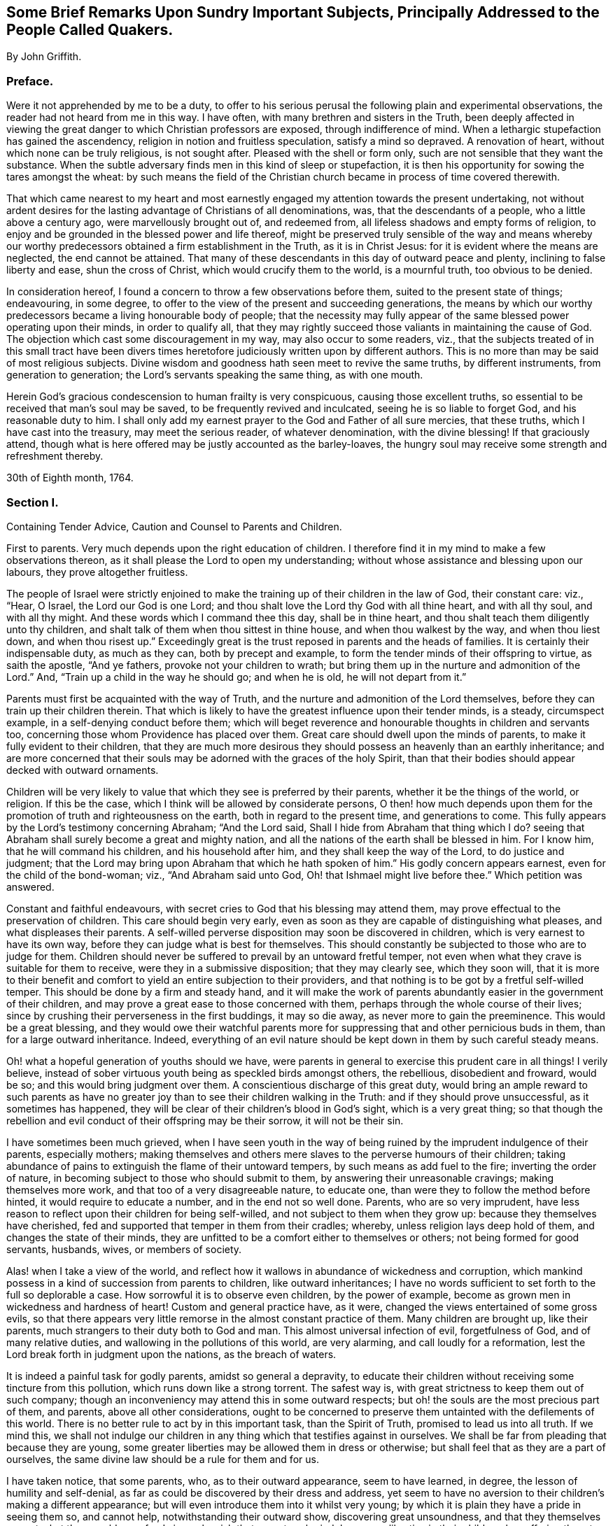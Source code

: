 [short="Brief Remarks Upon Sundry Important Subjects"]
== Some Brief Remarks Upon Sundry Important Subjects, Principally Addressed to the People Called Quakers.

[.centered]
By John Griffith.

=== Preface.

Were it not apprehended by me to be a duty,
to offer to his serious perusal the following plain and experimental observations,
the reader had not heard from me in this way.
I have often, with many brethren and sisters in the Truth,
been deeply affected in viewing the great danger to which Christian professors are exposed,
through indifference of mind.
When a lethargic stupefaction has gained the ascendency,
religion in notion and fruitless speculation, satisfy a mind so depraved.
A renovation of heart, without which none can be truly religious, is not sought after.
Pleased with the shell or form only, such are not sensible that they want the substance.
When the subtle adversary finds men in this kind of sleep or stupefaction,
it is then his opportunity for sowing the tares amongst the wheat:
by such means the field of the Christian church became
in process of time covered therewith.

That which came nearest to my heart and most earnestly
engaged my attention towards the present undertaking,
not without ardent desires for the lasting advantage of Christians of all denominations,
was, that the descendants of a people, who a little above a century ago,
were marvellously brought out of, and redeemed from,
all lifeless shadows and empty forms of religion,
to enjoy and be grounded in the blessed power and life thereof,
might be preserved truly sensible of the way and means whereby
our worthy predecessors obtained a firm establishment in the Truth,
as it is in Christ Jesus: for it is evident where the means are neglected,
the end cannot be attained.
That many of these descendants in this day of outward peace and plenty,
inclining to false liberty and ease, shun the cross of Christ,
which would crucify them to the world, is a mournful truth, too obvious to be denied.

In consideration hereof, I found a concern to throw a few observations before them,
suited to the present state of things; endeavouring, in some degree,
to offer to the view of the present and succeeding generations,
the means by which our worthy predecessors became a living honourable body of people;
that the necessity may fully appear of the same blessed power operating upon their minds,
in order to qualify all,
that they may rightly succeed those valiants in maintaining the cause of God.
The objection which cast some discouragement in my way, may also occur to some readers,
viz.,
that the subjects treated of in this small tract have been divers
times heretofore judiciously written upon by different authors.
This is no more than may be said of most religious subjects.
Divine wisdom and goodness hath seen meet to revive the same truths,
by different instruments, from generation to generation;
the Lord`'s servants speaking the same thing, as with one mouth.

Herein God`'s gracious condescension to human frailty is very conspicuous,
causing those excellent truths,
so essential to be received that man`'s soul may be saved,
to be frequently revived and inculcated, seeing he is so liable to forget God,
and his reasonable duty to him.
I shall only add my earnest prayer to the God and Father of all sure mercies,
that these truths, which I have cast into the treasury, may meet the serious reader,
of whatever denomination, with the divine blessing!
If that graciously attend,
though what is here offered may be justly accounted as the barley-loaves,
the hungry soul may receive some strength and refreshment thereby.

[.signed-section-context-close]
30th of Eighth month, 1764.

[.centered]
=== Section I.

[.section-summary-preface]
Containing Tender Advice, Caution and Counsel to Parents and Children.

First to parents.
Very much depends upon the right education of children.
I therefore find it in my mind to make a few observations thereon,
as it shall please the Lord to open my understanding;
without whose assistance and blessing upon our labours, they prove altogether fruitless.

The people of Israel were strictly enjoined to make
the training up of their children in the law of God,
their constant care: viz., "`Hear, O Israel, the Lord our God is one Lord;
and thou shalt love the Lord thy God with all thine heart, and with all thy soul,
and with all thy might.
And these words which I command thee this day, shall be in thine heart,
and thou shalt teach them diligently unto thy children,
and shalt talk of them when thou sittest in thine house,
and when thou walkest by the way, and when thou liest down, and when thou risest up.`"
Exceedingly great is the trust reposed in parents and the heads of families.
It is certainly their indispensable duty, as much as they can,
both by precept and example, to form the tender minds of their offspring to virtue,
as saith the apostle, "`And ye fathers, provoke not your children to wrath;
but bring them up in the nurture and admonition of the Lord.`"
And, "`Train up a child in the way he should go; and when he is old,
he will not depart from it.`"

Parents must first be acquainted with the way of Truth,
and the nurture and admonition of the Lord themselves,
before they can train up their children therein.
That which is likely to have the greatest influence upon their tender minds, is a steady,
circumspect example, in a self-denying conduct before them;
which will beget reverence and honourable thoughts in children and servants too,
concerning those whom Providence has placed over them.
Great care should dwell upon the minds of parents,
to make it fully evident to their children,
that they are much more desirous they should possess an heavenly than an earthly inheritance;
and are more concerned that their souls may be adorned with the graces of the holy Spirit,
than that their bodies should appear decked with outward ornaments.

Children will be very likely to value that which they see is preferred by their parents,
whether it be the things of the world, or religion.
If this be the case, which I think will be allowed by considerate persons,
O then! how much depends upon them for the promotion
of truth and righteousness on the earth,
both in regard to the present time, and generations to come.
This fully appears by the Lord`'s testimony concerning Abraham; "`And the Lord said,
Shall I hide from Abraham that thing which I do?
seeing that Abraham shall surely become a great and mighty nation,
and all the nations of the earth shall be blessed in him.
For I know him, that he will command his children, and his household after him,
and they shall keep the way of the Lord, to do justice and judgment;
that the Lord may bring upon Abraham that which he hath spoken of him.`"
His godly concern appears earnest, even for the child of the bond-woman; viz.,
"`And Abraham said unto God, Oh! that Ishmael might live before thee.`"
Which petition was answered.

Constant and faithful endeavours,
with secret cries to God that his blessing may attend them,
may prove effectual to the preservation of children.
This care should begin very early,
even as soon as they are capable of distinguishing what pleases,
and what displeases their parents.
A self-willed perverse disposition may soon be discovered in children,
which is very earnest to have its own way,
before they can judge what is best for themselves.
This should constantly be subjected to those who are to judge for them.
Children should never be suffered to prevail by an untoward fretful temper,
not even when what they crave is suitable for them to receive,
were they in a submissive disposition; that they may clearly see, which they soon will,
that it is more to their benefit and comfort to yield
an entire subjection to their providers,
and that nothing is to be got by a fretful self-willed temper.
This should be done by a firm and steady hand,
and it will make the work of parents abundantly easier in the government of their children,
and may prove a great ease to those concerned with them,
perhaps through the whole course of their lives;
since by crushing their perverseness in the first buddings, it may so die away,
as never more to gain the preeminence.
This would be a great blessing,
and they would owe their watchful parents more for
suppressing that and other pernicious buds in them,
than for a large outward inheritance.
Indeed,
everything of an evil nature should be kept down in them by such careful steady means.

Oh! what a hopeful generation of youths should we have,
were parents in general to exercise this prudent care in all things!
I verily believe, instead of sober virtuous youth being as speckled birds amongst others,
the rebellious, disobedient and froward, would be so;
and this would bring judgment over them.
A conscientious discharge of this great duty,
would bring an ample reward to such parents as have no greater
joy than to see their children walking in the Truth:
and if they should prove unsuccessful, as it sometimes has happened,
they will be clear of their children`'s blood in God`'s sight,
which is a very great thing;
so that though the rebellion and evil conduct of their offspring may be their sorrow,
it will not be their sin.

I have sometimes been much grieved,
when I have seen youth in the way of being ruined
by the imprudent indulgence of their parents,
especially mothers;
making themselves and others mere slaves to the perverse humours of their children;
taking abundance of pains to extinguish the flame of their untoward tempers,
by such means as add fuel to the fire; inverting the order of nature,
in becoming subject to those who should submit to them,
by answering their unreasonable cravings; making themselves more work,
and that too of a very disagreeable nature, to educate one,
than were they to follow the method before hinted, it would require to educate a number,
and in the end not so well done.
Parents, who are so very imprudent,
have less reason to reflect upon their children for being self-willed,
and not subject to them when they grow up: because they themselves have cherished,
fed and supported that temper in them from their cradles; whereby,
unless religion lays deep hold of them, and changes the state of their minds,
they are unfitted to be a comfort either to themselves or others;
not being formed for good servants, husbands, wives, or members of society.

Alas! when I take a view of the world,
and reflect how it wallows in abundance of wickedness and corruption,
which mankind possess in a kind of succession from parents to children,
like outward inheritances;
I have no words sufficient to set forth to the full so deplorable a case.
How sorrowful it is to observe even children, by the power of example,
become as grown men in wickedness and hardness of heart!
Custom and general practice have, as it were,
changed the views entertained of some gross evils,
so that there appears very little remorse in the almost constant practice of them.
Many children are brought up, like their parents,
much strangers to their duty both to God and man.
This almost universal infection of evil, forgetfulness of God,
and of many relative duties, and wallowing in the pollutions of this world,
are very alarming, and call loudly for a reformation,
lest the Lord break forth in judgment upon the nations, as the breach of waters.

It is indeed a painful task for godly parents, amidst so general a depravity,
to educate their children without receiving some tincture from this pollution,
which runs down like a strong torrent.
The safest way is, with great strictness to keep them out of such company;
though an inconveniency may attend this in some outward respects;
but oh! the souls are the most precious part of them, and parents,
above all other considerations,
ought to be concerned to preserve them untainted with the defilements of this world.
There is no better rule to act by in this important task, than the Spirit of Truth,
promised to lead us into all truth.
If we mind this,
we shall not indulge our children in any thing which that testifies against in ourselves.
We shall be far from pleading that because they are young,
some greater liberties may be allowed them in dress or otherwise;
but shall feel that as they are a part of ourselves,
the same divine law should be a rule for them and for us.

I have taken notice, that some parents, who, as to their outward appearance,
seem to have learned, in degree, the lesson of humility and self-denial,
as far as could be discovered by their dress and address,
yet seem to have no aversion to their children`'s making a different appearance;
but will even introduce them into it whilst very young;
by which it is plain they have a pride in seeing them so, and cannot help,
notwithstanding their outward show, discovering great unsoundness,
and that they themselves are not what they would pass for.
I sincerely wish that parents, who indulge wrong liberties in their children,
by suffering them to deviate from that pure simplicity
and self-denial into which Truth led our ancestors,
and still leads those who follow it,
would consider the injury their children sustain thereby;
being placed in a difficult and dangerous situation with respect to temptations,
which may be presented to them by the children of the world: for doubtless,
the more like them they appear,
the more free and intimate will such make themselves with them,
that they may draw them out into undue liberties; whereas,
did they make an appearance consistent with their plain self-denying profession,
that sort would be more backward in attempting to gain access to them.

There is no doubt with me,
but those unprofitable associations have opened a
way for many under our profession to ruin themselves,
by going out in marriage; and their parents have been, by their imprudent indulgence,
the original cause thereof.
Suffering them to be so much like the world, and so little like what Truth leads into,
they are put out of the way of the best connections in marriage amongst us, viz.,
the most religious; as such dare not seek to, or join with,
those who give way to undue liberties; I mean such as Truth doth not allow us,
as a people who ought in all things to hold up a true standard to the nations,
to continue in.
Inconsiderate tender youth,
through their aptness to crave the glittering gaiety of the world,
and their imprudent parents indulging them therein, are, as it were, prepared for ruin,
unless divine mercy interpose;
and are also removed out of the way of the greatest blessing
that can be enjoyed in the things of this life;
viz., a truly religious husband or wife.

Some parents have been pierced through with much sorrow by such means,
and have had great cause to repent when it was too late,
and there has been reason to fear that the blood
of their children would be required at their hands.
How dishonourably have some leaned to unsuitable connections for their children,
when there has been a large outward prospect!
It is to be feared some parents have looked at little else.
This has sometimes appeared to be the case, by the slight put upon the offers of those,
who have wanted nothing to recommend them but wealth;
the want of which has proved so offensive,
that they seem to have been rejected on that account.
This is very wrong,
and ought never to have entrance amongst any professing the Christian name;
"`For the earth is the Lord`'s, and the fulness thereof.`"^
footnote:[These hints are not intended to encourage any to aspire after great things;
but that all should, with a single eye, earnestly seek for divine counsel,
both in making and accepting offers for marriage.]
Some perhaps may think I am very close and severe upon parents;
that it is not always their fault when children take undue liberties;
which I have already granted,
and that they are frequently very self-willed and ungovernable.
This is saying something, when children become their own rulers, by age, or otherwise,
and have to clothe and provide for themselves;
but I think it has little weight while their parents provide for them,
who have not only power to advise and persuade, but also to command and restrain.

They certainly may and ought to be absolute,
in cases where the testimony of Truth is in danger of suffering.
It is very observable, that Eli was greatly blamed,
because he did not restrain his wicked sons; though he had power,
and it plainly appears he much disapproved of their practices,
expostulated with them on that account,
and laid before them the pernicious consequences of their evil conduct.
How very affecting it is, to consider the fearful calamities which came upon that house,
and also upon Israel, probably in some measure on the same account.
The neglect and imprudent indulgence of parents in training up their children,
is also a painful loss to the Society,
as the consequence thereof tends greatly to obstruct the progress of Truth,
by standing in the way of serious inquirers as stumbling-blocks.
When such see that the undue liberties they are called out of, are indulged amongst us,
they are offended.
Oh! that parents, children, and all who are unfaithful,
and who easily suffer the important branches of our Christian testimony to fall,
(and indeed they would all appear important,
if they were seen in the true light,) would deeply
consider the mournful consequence thereof,
in retarding the progress of Truth, and grievously eclipsing the beauty of Zion!
Then I greatly hope a more lively zeal and holy ardour would prevail,
and that the careless sons and daughters would arise,
and shake themselves from the dust of the earth,
putting on the beautiful garment of holiness and Truth,
that she might become more and more a praise in the earth.

Having offered a few remarks concerning the important duty of parents,
it now remains to do the same respecting the indispensable duty
of children to honour and obey their parents in the Lord,
which is strongly enjoined in the holy Scriptures,
and is of lasting and indispensable obligation.
The command is, "`Honour thy father and thy mother,
that thy days may be long upon the land which the Lord thy God giveth thee.`"
Read Matt. 15:4. Mark 8:10. Luke 18:20. Eph. 6:2-3.
In that which is consistent with the law of God,
no child can stand acquitted before the supreme Judge,
for disobeying or dishonouring its parents.
This obedience and honour not only extend to yielding to what they enjoin or direct,
but also to the preservation of a reverent awe and honourable esteem in the heart,
arising from love, which would on all just occasions cherish and protect them.
It is a sin of a deep dye to disregard and slight parents, as appears by Duet. 27:16:
Cursed be he that setteth light by his father or his mother; and Prov. 30:17:
The eye that mocketh at his father, and despiseth to obey his mother,
the ravens of the valley shall pick it out, and the young eagles shall eat it.
Chap, xxiii.
22: Hearken unto thy father, and despise not thy mother when she is old.
Chap, xxviii.
24: Whoso robbeth his father or his mother, and saith, It is no transgression,
the same is the companion of a destroyer.

On the other hand,
very memorable is the kind and watchful Providence
which attended such as feared the Lord,
and those who loved, honoured and obeyed their parents; as Jacob, Joseph, Ruth,
Samuel and David; also the Rechabites.
Read the account concerning them, Jer.
xxxv.
Respecting such as lived in the fear of the Lord,
let me recommend the case of Daniel and the three children, who,
because of their faithfulness to God, were preserved unhurt,
when exposed by their adversaries to great torment and danger.
It would far exceed the bounds of my intention to particularize all those
excellent patterns and examples we are favoured with the account of,
which are wonderfully adapted to instruct, encourage and improve the youth,
as well as others.
There are also, for caution and warning,
very affecting instances of fearful judgments and calamities,
which fell upon the rebellious and gainsayers.
May the tender minds of youth, by reading these things,
as recorded in the holy Scriptures and other good books,
be deeply impressed with proper sentiments concerning good and evil,
and the very different rewards of virtue and vice,
both in this world and in the world to come.

It is a very commendable, as well as a very profitable thing,
to be conversant in those sacred writings.
Remember what Paul said of his beloved son Timothy, viz:
"`From a child thou hast known the holy Scriptures,
which are able to make thee wise unto salvation, through faith which is in Christ Jesus.
All Scripture is given by inspiration of God, and is profitable for doctrine,
for reproof, for correction, for instruction in righteousness;
that the man of God may be perfect, thoroughly furnished unto all good works.`"
But let the youth and all duly consider,
that profiting unto salvation by the sacred writings, entirely depends upon the holy,
living, powerful faith of Christ, which worketh by love, purifying the heart;
whereby we come to see Him who is invisible,
and consequently to understand the precious mysteries of his kingdom,
as far as is proper and necessary for us to know them,
which is all that is lawful for us to desire.
There are many other good and profitable books,
but none in which is contained such a store of rich treasure and sublime heavenly mysteries,
wonderfully wrapped up and concealed from earthly wisdom and carnal policy.
For none can know the things of God, without the assistance of his Spirit,
as appears by 1 Cor. 2:10 to 15, and many other texts.

Great has been the concern of the church in its largest collective body;
as appears by frequent and very pressing affectionate advice,
caution and counsel to the youth; to read the holy Scriptures and other profitable books;
carefully to refrain from all which may have the least tendency
to alienate their minds from the holy fear of God,
and a sober virtuous course of life, or which are barely for amusement,
being unprofitable: time is very precious, short and uncertain;
therefore it should be carefully improved to the soul`'s everlasting advantage.
Moreover,
that the youth do yield strict and careful obedience to the divine monitor within,
to parents and all those who have the rule over them,
carefully to shun the vain unprofitable amusements,
as well as the corrupt conversation of the world:
earnestly admonishing all to avoid everything in their dress and address,
which might have the least tendency to draw them
into a league or amity with the children of the land;
or of a depraved degenerate world, that wallows in pollution and great defilements,
lest they should be drawn aside, as Dinah was,
by going out to see the daughters of the land; and as the children of Israel were,
by their woful intimacy with the daughters of Moab and Midian.
Read the whole chapter; not forgetting the dreadful fall of Solomon, the wisest king,
who, by contracting intimacy with those who were strangers to God and his holy covenant,
had his heart drawn away from the living and true God, who had appeared to him in Gibeon;
and so greatly debased himself, as to bow down to their paltry dumb idols.
Time would fail to recapitulate the mournful instances recorded in the holy Scriptures,
and other authentic accounts,
concerning the hurtful consequences of God`'s people mixing and joining with the nations.
It is their safety to be separate and to dwell alone.

Our youth have been also highly favoured with a living, powerful ministry,
which has often reached the witness of God in their hearts.
What a great favour is this?
when we consider that the greatest part of Christendom,
almost ever since the apostles`' days, have deprived themselves thereof,
by substituting human wisdom and learning in its place; so that the panting,
thirsty soul, could meet with little from their ministers,
but the muddy waters of Babylon;
neither could they direct to the pastures of Christ`'s flock;
but counsel was darkened by a multitude of words without knowledge,
and the commandments of God made void by the precepts, inventions and injunctions of men.
In what a blessed time is your lot cast,
even when evangelical light and truth has discovered itself in perfect purity!

Oh! that our youth would consider and deeply ponder in their hearts,
that notwithstanding the great and earnest labours many ways bestowed in godly love
and zeal for the preservation of the Society in the way of truth and righteousness,
yet very sorrowful and obvious has been the declension in practice of many amongst us.
A mournful inundation of undue liberties has flowed in;
many have made grievous advances in those corrupt perishing pleasures and trifling amusements,
which our truly pious predecessors wholly denied and turned their backs upon,
and have left us large and lively testimonies, by way of warning and caution,
carefully to avoid being entangled with such yokes of bondage.
These things have prevailed for want of abiding in the fear of God,
and duly considering that he is ever present, beholding all our words and actions,
be they ever so much concealed from the view of mortals; he knows them altogether.

When the mind is suffered to turn to his pure witness in the heart, we find reproof,
correction and judgment, for giving way to wrong things:
and as the youth abide in subjection thereto,
they will be afraid to transgress its pure law in the mind;
which they will find to agree exactly with the precepts
and injunctions recorded in holy Writ,
respecting their duty to God, to their parents, and all mankind.
The reason why many who see their duty, fail in the performance of it,
is their departing from the perfect law of liberty,
and of the spirit of life in their minds.
They may be informed concerning their duty by outward means and law:
but the ability is only to be found arising from the inward law,
agreeably to Rom. 8:2; For the law of the spirit of life in Christ Jesus,
hath made me free from the law of sin and death.
In obedience and humble subjection to this holy law, youth would enjoy that pure peace,
heavenly serenity and sweet consolation of soul,
which infinitely surpass all the treasures and pleasures of the earth;
and would have a well grounded hope of a happy eternity.
It is the adversary who leads to obduracy and a self-willed, rebellious state of mind,
to be observed in some of the youth, who, by their uncontrollable dispositions,
administer great sorrow and anxiety to their parents and friends,
being puffed up with the vain conceit,
that they are more capable of judging for themselves,
than those of greater experience are for them; by reason whereof, many,
it is to be feared, have rushed on to the ruin of body and soul.

Very great is the danger when the young and inexperienced are proud and opinionated.
This naturally raises them above instruction,
putting them out of the way of being truly profitable, either to themselves or others.
Such, unless their hearts are mercifully turned by a supernatural power,
are never likely to be fit for governing families,
or to act as members in the church of God.
Seeing, unless their unmortified wills and tempers are submitted to,
however unreasonable,
they will break the peace of Society and violate the wholesome order thereof,
being like the unsubjected bulls of Bashan.
When any assume the outward form of religion, and take upon them to be active members,
without a change of heart, they prove a painful burden to living members;
neither can such make suitable help-mates as husbands or wives;
nor can they in that state rightly fill up the honourable stations of parents,
masters and mistresses, friends, neighbours or tradesmen.
I do therefore, in much affection and desire for the welfare of tender youth,
caution and warn them carefully to avoid the company and conversation of such,
though under the same profession,
who disregard their parents and those who have the rule over them;
who slight or speak contemptuously of their betters, such as ministers and elders, etc.,
or of the Christian advices frequently given forth by the Yearly and other meetings,
or of the wholesome discipline established amongst us as a people in the wisdom of Truth.

Let not the religious-minded join such in marriage,
however great the outward prospect may appear;
for tender religious minds cannot be happy with such in that connection.
The fear of the Lord is the beginning of wisdom,
and that which makes and keeps the heart clean; learn it in tender age,
and by it you will be taught to remember your Creator in the days of your youth,
and agreeably to the injunction of our blessed Lord,
to seek first the kingdom of God and his righteousness,
and all things necessary will be added.
Divine wisdom, as it is regarded,
will direct your steps in the course of this short pilgrimage,
in the choice of proper help-mates, and in all other affairs of consequence.
The same watchful Providence will be over you in care, guidance and protection,
if you look to Him who attended those that lived in his fear,
as you may read in the holy Scriptures.
It greatly behooves you to look diligently to the footsteps of Christ`'s companions,
who walked with him through many tribulations,
having washed their robes and made them white in the blood of the Lamb.

Be truly contented with that low, humble, self-denying way which you see they walked in;
you can never mend it.
If you seek more liberty than that allows of, it will only bring upon you darkness,
pain and vexation of spirit.
Read the writings of Friends in early times,
and observe how wonderfully the power and love of God was with them,
and how marvellously they were protected amidst the raging,
foaming waves of earthly powers, combined to lay waste the heritage.
What encouraging and excellent accounts had they to leave upon record for us,
concerning the powerful overshadowing of heavenly love and life in their religious assemblies,
and of the glory of God shining forth amongst them?
This, through the mercy of God, is not departed;
though there have been some removes thereof.

Dearly beloved youth, lay to heart the great slackness of zeal which appears in too many;
the dimness, flatness, and painful gloominess,
which spread over our assemblies in this day, hard to break through,
many times depriving us of the heavenly places in Christ Jesus our Lord!
It is not of him that we are in this condition, but it certainly is our own fault,
because wrong things are suffered to prevail.
Oh! that our youth may be stirred up in a godly zeal
to cry out fervently with the prophet Elisha,
"`Where is the Lord God of Elijah?`"
and to be vigilant in ardent endeavours to be endued with the same spirit,
to succeed those honourable worthies who are removed
from works to receive a blessed reward.
Consider that the business of your day is to come up in a faithful succession,
maintaining the cause and testimony of God, left with you by your ancestors.

Stand fast, therefore,
in the liberty purchased for you by great sufferings and the shedding of innocent blood;
be afraid to trample thereon;
which all certainly do who turn away from the Truth as it was received,
held forth and maintained by them.
May it be very precious in your eyes from generation to generation,
until time shall be no more!
Those who lightly esteem it, turning their backs upon it,
violating the blessed testimony thereof in its several branches, will,
unless they repent, be wholly rejected and cast off,
as being unworthy of so great an honour as that of holding
forth a standard of truth and righteousness to the nations;
and others will be called and chosen for that great and glorious work.
The Lord is able to raise up of those who may be compared to the stones,
and to make them Abraham`'s children, by doing his works;
while those who might have been the children of the kingdom,
may by disobedience provoke him to exclude them.

I shall conclude this affectionate address to our youth with the words of Christ,
by his faithful servant John, to the church in Philadelphia, "`Behold I come quickly;
hold that fast which thou hast, that no man take thy crown.
Him that overcometh, will I make a pillar in the temple of my God,
and he shall go no more out; and I will write upon him the name of my God,
and the name of the city of my God, which is New Jerusalem,
which cometh down out of heaven from my God: and I will write upon him my new name.`"

[.centered]
=== Section II.

[.section-summary-preface]
Observations Concerning the Nature and Necessity of the New Birth.

The doctrine preached by our Lord Jesus Christ to Nicodemus,
of the necessity of being born again, John 3:3-8.,
and what is delivered by John the Baptist concerning
the baptism of Christ with the Holy Ghost and fire,
being the same in substance, which is also set forth by the prophet Malachi,
under the lively metaphors of a refiner`'s fire, a purifier of silver,
and fuller`'s soap, with many other passages of like import in holy Writ,
although of the utmost consequence to be rightly understood and deeply pondered by all,
is by the generality much overlooked and neglected.
That which alone can lay a sure foundation for happiness, both in time and eternity,
is hardly thought of by many with desire, or even with any degree of seriousness;
unless it be to shun and evade the force of that power,
which would separate them from their beloved lusts and fleshly gratifications.
Many and exceedingly absurd have been the conjectures and dreams of mankind;
but all to shun the cross; that corrupt self,
with all its seemingly rich treasure and adorning, might be saved.
This self, in many, has been more fond of a religious kind of ornament and treasure,
than of any other sort;
and the subtle transformer hath not been wanting
plentifully to furnish with temptations to it,
those minds who have a religious turn.

Antichrist, as an eminent author observes,
can bring forth in his church a likeness or imitation
of everything that is to be found in Zion.
O then! how greatly it behooves mankind to press after a certainty;
since nothing can possibly land the soul in a more deplorable state,
than a mistake of this kind in the great work of salvation.
But some are apt to doubt whether such a thing as an infallible
evidence of our adoption is attainable here;
though so fully asserted in the holy Scriptures.
This is not to be wondered at, with respect to those who are in the natural,
unrenewed state; seeing the natural man, according to Paul`'s doctrine,
"`understandeth not the things of the Spirit of God, neither indeed can he know them,
because they are spiritually discerned.`"
But I am persuaded none, who have really experienced the new birth,
remain doubtful or scrupulous concerning this important truth.

It seems to me altogether unreasonable to suppose Infinite Goodness,
who knows the fallibility and great weakness of his creature man, should leave any,
whose hearts are fully devoted to yield obedience to his will,
under a mistake with regard to the same, or ignorant of his divine approbation,
upon a careful discharge of their duty to him.
This holy evidence in faithful souls, is indeed the white stone,
and in it a new name written, which none know save those who receive it;
being an assurance that their names are written in heaven:
from whence arises a joy which is unspeakable and full of glory.
A sense of the wrath of God against evil,
often makes deep impressions upon the minds of many,
so that in painful remorse they are ready to cry
out for mercy and forgiveness of their sins.
This conviction upon the mind of man, that he hath displeased his Creator,
neither doth nor can proceed from any thing in man,
but the pure witness of God placed there; so it is quite reasonable to conclude,
that this divine witness, upon our faithfully discharging the duty we owe to God,
according to its discoveries,
will impress our minds with a sweet sense of divine approbation,
agreeably to Rom. 8:16; The Spirit itself beareth witness with our spirit,
that we are the children of God.
With many other passages in holy Writ of like import.

When any are really disposed to be religious,
great care should be taken in their first setting out.
Many have been marred upon the wheel, for want of patience to endure proper tempering;
endeavouring to be formed into vessels,
before they have passed through the necessary operation.
This has been for want of thoroughly knowing themselves.
Everything that appertains to the creaturely will,
and forwardness of desire to choose and act for itself, must die upon the cross;
and there must be a remaining as without form and void, under the Lord`'s dispensations,
until the effective Word saith,
"`Let there be light!`" making by his own power a perfect
separation between the light and darkness in man,
as he did in the visible world.
Until this is really experienced,
man is not in a condition to be placed upon the wheel
to be formed into a vessel of honour,
and there must also be a time for drying, and enduring the furnace.

These wonderful operations, which I have, in an allegorical way, only just touched upon,
make very deep and lasting impressions upon all,
who have experienced the nature of that regeneration,
without which none can see the kingdom of God.
When any are come thus far,
there will be no occasion to make use of dreams and uncertain
conjectures in forming a judgment concerning their adoption.
That divine birth which is raised in them, naturally cries, Abba,
Father! and when he is pleased to appear,
for which they are taught to wait in the patience,
they have no room to doubt of having passed from death unto life;
or being translated from under the power of darkness
into the kingdom of the Lord Jesus Christ;
which consisteth in righteousness, and peace, and joy in the Holy Ghost.
The great danger of man`'s being deceived, lies in the mysterious workings of Satan,
who has a strong hold in those, who, upon their first awakening by the call of Christ,
have not suffered his power so far to prevail,
as to make them willing to part with all for his sake.
There is something exceedingly reluctant in the strong spirit and will of man,
to fall into nothingness of self,
and be wholly given up to be guided and upheld by another.

This in part arises from the excellency of his frame, and nobility of his understanding,
who finds himself in naturals capable of effecting great things, and knows not,
till his eyes are opened and enlightened from above,
but that he is equally capable of comprehending what
relates to him concerning the world to come.
Instead therefore of wholly ceasing from his own will,
and relying altogether upon the guidance of the holy Spirit, he is very apt to be active,
and imagines God will be pleased with his diligence,
in the performance of what he apprehends to be religious duties; such as praying,
singing, preaching, or seeking to join others in those performances;
often telling his experiences, and hearing those of others.
Whereas it would be abundantly more pleasing to the Almighty, and profitable to himself,
to lay his mouth in the dust, silently to commune with his own heart and be still,
until it pleased the Lord to send forth his light and his Truth,
that the poor helpless creature may move and act in a religious sense,
with an understanding informed thereby;
seeing everything that is done in religion and worship,
without the guidance of the holy Spirit, is will-worship and idolatry;
for if the Spirit of Christ doth not move and actuate us in religious performances,
we are liable to the influences of the spirit of antichrist.

Some perhaps,
by way of excuse for their not being influenced by the Spirit of Truth in their religion,
are ready to call it enthusiasm and presumption in those who assert the necessity thereof,
seeming to imagine there is no such thing in our time,
yet will readily own it was so in the apostles`' days.
But they can give no good reason why the divine power and
efficacy of the holy Spirit should forsake the true church;
since mankind have equal need thereof,
and the nature of God`'s dispensation is now the same as it was then.
Common prudence teaches us to examine strictly into the
clearness and validity of our titles to earthly estates,
that we may be fully satisfied we are not deceived
or imposed upon by false glosses and specious pretences.
Shall we be less solicitous about that which is of infinitely greater moment; viz.,
our title to an everlasting inheritance?

Man should be very jealous over his own heart, which is apt to be partial towards itself,
and through the transformation of Satan,
to soothe and flatter him into an apprehension that
he is in the way to everlasting happiness,
when in reality it is quite otherwise.
His criterion to form a judgment of himself by, may be the same as that of the pharisee,
who went up to the temple to pray,
or rather to recapitulate his own supposed excellencies.
He perhaps measures himself by himself,
or by comparing his principles and conduct in life with those of others;
whereas nothing should be received as a standard in this very important case,
but the stamp of divine approbation sealed upon the heart by the holy Spirit;
agreeably to Rom. 8:14-16; For as many as are led by the Spirit of God,
they are the sons of God.
For ye have not received the spirit of bondage again to fear;
but ye have received the spirit of adoption, whereby we cry, Abba, Father.

The Spirit itself beareth witness with our spirit, that we are the children of God.
Having offered these hints by way of caution,
that all into whose hands they come may examine themselves without partiality,
lest they fall inadvertently into an irretrievable
mistake respecting the salvation of their own souls,
I shall now endeavour to set forth, from my own experience,
a little of the nature of that new birth without which none can see the kingdom of God;
consequently none can be true members of his church.
It cannot be supposed,
that a person wholly unregenerate is properly qualified for the
performance of any religious duty or service in that kingdom,
which he doth not so much as see.
I have, by experience from my childhood,
found two spirits or seeds striving in me for mastery or rule.

I have discovered them to be irreconcilable enemies one to the other;
and that I could not serve them both at the same time.
I had an understanding given me,
whereby I knew one of those seeds was a manifestation
of the all-powerful inexhaustible source of Goodness;
and the other, which had in a manner leavened the whole lump,
was of a wicked and diabolical nature.
By means of this corrupt leaven, I had a strong bias to evil of many kinds; nevertheless,
I often found the good Spirit striking at the evil, as an axe laid to the root thereof,
agreeably to Matt. 3:10,
in order to destroy that which deprived the Heir of all things of his inheritance.
I was long in a kind of suspense, unresolved with which to join;
yet saw all depended upon my determination, and that I had full power of choice.
On the one hand, when the awakening visitations of God`'s Spirit were upon me,
it appeared very dreadful to provoke an ominipotent Being,
of unmerited kindness and mercy, to cast my soul into everlasting perdition.

On the other hand, especially when those blessed impressions were somewhat worn off,
it was next to death itself to yield up all my sensual gratifications,
and to expose myself to the scorn and contempt of the world.
However, in process of time, the Lord in gracious condescension broke in upon my soul,
by his judgments mixed with mercy, in such a powerful manner,
as that I was made willing to yield up thereunto, come life or death.
Indeed I looked for nothing else at that time,
but expected my frail body would sink under the weight
of the unspeakable distress which was upon me,
and that my sinful soul must be centered in a state of everlasting misery.
Then my cry was, like that of Saul, with trembling and astonishment,
"`Lord! what wilt thou have me to do?`"
There was no holding back or secret reserve then,
but whatever was called for was given up with readiness: this being all I could do.
As to performing religious duties, I had them all to learn,
though I had been trained up from my infancy in a strict religious way by godly parents.
But the very best outward helps, and the most consistent set of religious principles,
only professed, cannot at all enrich the soul with heavenly grace.

By carefully inquiring of the Lord,
I clearly perceived my business was to watch and pray continually;
to commune with my own heart, or the witness of God there,
that I might receive fresh instruction and help as I had need.
Self-denial and taking up the cross daily, was to be my constant employ; in doing which,
I had much inward peace and comfort, and a well grounded hope that I should thereby find,
in the Lord`'s time, the body of sin so weakened,
as that the yoke of Christ would become easy, and his burden light.
In order to a happy progress in the life of religion, it is necessary,
by abiding in the divine light,
to preserve a clear and distinguishing sensibility between the flesh and the spirit.
This cannot be done without great care and a steady waiting upon the divine gift.
If the eye goes from this, it is blinded by the darkness;
then the man is liable to be misled by a counterfeit light,
and various resemblances which Satan will cast in his way for guidance and instruction,
persuading him all is well and right.

To be so misled and therein established, is a truly deplorable state;
it being very unlikely such will ever be persuaded to believe they are mistaken,
as they often deride whatever appears doubtful concerning their religion and worship.
This was evidently the case with a set of professors of uncommon outward
sanctity and punctual exactness in the exterior of their religion,
in the time of our Saviour`'s personal appearance upon earth; notwithstanding which,
these very people appeared to be the most inveterate enemies he had amongst mankind.
Seeing therefore, that frail mortals are liable to such dangerous mistakes,
how exceedingly circumspect and watchful ought all to be! and what
frequent and strict scrutiny ought they to make into the state
of their own hearts! which can be known no otherwise by any,
but as the Lord is pleased to send forth his heart-searching light.
This is a high favour, which none receive but those who are turned from the darkness,
and are fervently concerned to put away all the works thereof.
Very gross is the deception of those,
who imagine the whole work of regeneration to be instantaneous.

This can be nothing else but a delusion of Satan,
to settle people at rest in a state of self-security as soon as he can.
Oh! what a length of time it takes, to work out that rebellious, stiff-necked,
backsliding nature, which was born in Egypt, before the new generation is raised up,
that is fit to enter the promised land From what is before hinted, it may be understood,
that the good Seed or holy Spirit,
arising into ascendency in us over the evil seed or principle,
and leavening the soul into its own nature,
is essentially a being born again with water and the Spirit,
or being baptized with the Holy Ghost and fire;
or man`'s enduring the operation of the refiner`'s fire and fuller`'s soap,
and being purified as silver; all which metaphors signify, in a very instructive manner,
the different operations of the holy Spirit; which, to the willing soul,
is sometimes as water, to wash and bathe in, and also freely to drink of;
at other times as a refiner`'s fire, to purge away the filth and dross,
that man may be as pure gold,
prepared to receive the image and superscription of the King of heaven; that so,
wherever he goes, or whatever he does, all who have their eyes opened,
may see whose subject he is.

It is very observable, that the prophet Malachi,
when he had set forth the nature of the new birth,
breaks out in the fourth verse of the third chapter on this wise;
"`Then shall the offerings of Judah and Jerusalem be pleasant unto the Lord,
as in the days of old,
and as in former years;`" which clearly implies man`'s
unacceptable state with his Maker in religious performances,
until he has previously known the cleansing and refining operations before mentioned.
What then will become of those who have intruded themselves into religious services,
and amongst his faithful followers,
not having on the wedding garment! who would pass for his people, yet cannot find,
on examining the state of their minds respecting religion,
that they have trodden the path of regeneration or
passed through the pangs of the new birth.

When man has, through the powerful prevalence of the holy Spirit,
obtained victory in a good degree over evil,
his soul abounds with evidence and tokens of his happy attainments,
through the Lord Jesus Christ; to whom with the Father,
through the influence of the holy Spirit, praise, adoration and thanksgiving,
are offered up as incense with acceptance; he enjoys an abundant flow of heavenly love,
to those especially of the same lineage, begotten of the same everlasting Father,
agreeably to 1 John 3:14; We know that we have passed from death unto life,
because we love the brethren.
It is then become as his meat and drink to do the will of God;
he looks with indifference upon worldly enjoyment,
when compared with religion and the weighty concerns thereof; his body,
soul and outward substance are offered up to the great Giver;
being given up to spend and to be spent for the promotion of Truth,
according to the Lord`'s requirings; careful that all he doth may tend to God`'s glory.
These particulars, and much more than I can set forth,
are the result of a humble and steadfast obedience
to the heart-changing power of the Spirit of Christ,
which produces great peace and heavenly solace, whereby he is encouraged to persevere.

Oh! that mankind would but come clearly to see the necessity
of beginning in the spirit and walking therein,
agreeably to the advice and practice of the primitive Christians!
then they would not fulfill the lusts of the flesh.
The spirit that lusteth to envy, and seeks vengeance, would be slain.
Outward wars and fightings would cease of course; the cause being taken away,
the effect would be no more.
A selfish covetous spirit, which seeks undue advantage to the injury of others,
would be purged out.
Here we should have power to love our neighbours as ourselves,
and to do unto all as we would be done unto, were we in their situation.

All these and many more good fruits,
would spring up naturally from the new creation in Christ Jesus our Lord.
But those who have not the ground work in themselves,
and lack the virtues of the holy Spirit, which are set forth in the Scriptures of Truth,
are blind and cannot see that it is as possible to attain those
exalted Christian virtues now as it was in the apostles`' days;
and therefore imaginations, dreams and conjectures abound amongst outside Christians,
concerning the means of obtaining that salvation
which is only to be known by being born from above.
Some say, Lo! here is Christ Others say, Lo! he is there! but still evade the cross.
If that was not in the way, they would surely embrace the right thing,
as it is so fully set forth and described in the holy Scriptures.

The views of many, both Papists and Protestants, concerning its nature,
are exceedingly obscure and carnal, making the sprinkling of infants with a little water,
which they call baptism, essential thereto.
The manner of their expressing themselves on this subject,
in the confession of their faith to the world,
seems in my apprehension to make that ceremony all,
or the chief that is intended by being born from above;
or that the operations of the Spirit for that end
are infallibly connected to the operation of water.
Papists say,
"`We must believe that Jesus Christ has instituted in his church seven sacraments,
or mysterious signs and instrumental causes of divine grace in the soul: baptism,
by way of a new birth, by which we are made children of God and washed from sin:
confirmation,
by which we receive the Holy Ghost by the imposition of
the hands of the successors of the apostles,`" etc.^
footnote:[Popish Manual of Spiritual Exercises, page 4.]

The Protestant church of England saith, in confessing their faith to the world,
"`In my baptism,`" they mean sprinkling infants, "`wherein I was made a member of Christ,
the child of God, and an inheritor of the kingdom of heaven.`"
After an infant is sprinkled, the priest says, "`Seeing now, dearly beloved brethren,
that this child is by baptism regenerate and grafted into the body of Christ`'s church,
let us give thanks,`" etc.
And again, "`We yield thee most hearty thanks, most merciful Father,
that it hath pleased thee to regenerate this infant with thy holy Spirit,
to receive him for thy own child by adoption,
and to incorporate him into thy holy church,`" etc.^
footnote:[Catechism and public baptism.]
These are mere evasions: man hates death to self,
and had rather look any way than that which is likely
to strip him of all his beloved treasure;
though if he was not very blind and ignorant concerning his true interest,
he would easily see that his supposed loss would make way for his greatest gain.

This unhappy reluctance to the true way, has put man upon straining his invention,
to find an easier way to the kingdom of felicity; a way of becoming heir of two kingdoms,
and of serving God and mammon, though we are assured this is impossible.
Many would fain imagine,
that man may be saved merely by the imputation of Christ`'s righteousness; which,
if it were true, would be a very palatable doctrine to a multitude of self-lovers.
Some, who do not fall in with this opinion, but believe they must repent,
and that they ought to experience the evil purged
out by the spirit of judgment and burning,
do yet put off this great work, resting in a kind of hope,
that they shall be fitted for everlasting happiness thereby,
some time before they go hence;
and build much upon the great mercy and long suffering of the Almighty,
catching eagerly at the sudden conversion of Paul and of the thief upon the cross.
Oh! how exceedingly inconsiderate are such delays!
A saying of Chrysostom is worthy to be noted, viz.,
"`God promises mercy to penitent sinners, but he doth not promise them,
that they shall have so much time as tomorrow for their repentance!`"

Others there be, who imagine their regeneration is effected in an instant;
and in order that their deception may be effectual,
the false prophet causes fire to come down as from heaven in their sight;
and he that is prince in the airy region,
raises vehement heats and agitations in their passions.
This they call the workings of the Spirit upon them for their conversion;
immediately after which a kind of heaven is formed,
wherein they take their rest with a seeming security,
erroneously supposing their calling and election are made sure,
and that they can never fall from saving grace,
which they doubt not of having in their possession.
Oh! how dangerous is such a security!
Much more might be written concerning the many false
rests and visionary heavens which poor mortals,
through the subtlety of Satan and their own inattention,
are deluded to repose themselves in; which might all be happily prevented,
were they to enter into the sheep-fold by Christ,
the door and way to the everlasting kingdom,
which is opened and prepared for the soul to travel in, by his inward appearance,
as before noted.
He will certainly count all thieves and robbers,
who come into his church by any other way.

What abundance of robbery is found in thee O Christendom!
what stealing the name of Christ,
and the experience of God`'s people formerly, to live upon,
and also to feed one another with!
What multitudes there are of unwholesome barren pastors, and poor, lean, starved flocks,
amongst most or all societies of Christian professors!
Their poor low condition, as to religion, induces them to put forth their hands and steal.
Can the God of justice and truth delight in robbery for burnt-offerings?
No; such sacrifices are an abomination to him.
His regenerate ones, though often tried with great poverty of spirit, dare not steal;
knowing nothing will find acceptance with Infinite Goodness,
but that which is of his own immediate begetting.
He will smell a sweet savour from that, although it be but a sigh or a groan;
which may be compared with the acceptable offering of the poor under the law,
of a pair of turtle doves, or two young pigeons;
and with the widow`'s two mites cast into the treasury, taken notice of by our Lord.
Those poor humble dependent ones,
who are made perfectly honest by the just and upright principle prevailing in them,
and wailing the Lord`'s time, may be, and often are furnished with larger offerings,
and do greatly increase with the increase of God.

To conclude this head, I shall thus sum up the matter, viz., that man`'s great business,
upon his first awakening out of the sleep or stupefaction of sin,
is passively to yield himself into the hands of his faithful Creator,
that he may be pleased to work in and upon him,
to will and to do of his own good pleasure.
He must, with the utmost care,
endeavour to abide in that which enables incessantly to pray, "`Thy kingdom come,
and thy will be done on earth as it is done in heaven.`"
This being the bent of his heart,
the grace of God is a sufficient guard or defence against
all the subtle attempts of Satan to beguile and deceive,
and nothing else.
The most crafty devices of the adversary can never prevail
to pluck such an one out of the Almighty`'s hand;
and by abiding therein, he is created anew in Christ Jesus unto good works,
having spiritual senses given,
that he may continually exercise them in discerning between good and evil.
His heart being made pure, in a good degree,
by the sprinkling of the most precious blood of Christ, his constant care is,
through divine assistance, to preserve it so,
that he may be pleased to tabernacle with him, on whom help is laid, who is made of God,
to such passive upright souls, their wisdom, righteousness,
sanctification and redemption.
They receive from him those qualifications, which enable them to co-work with the Spirit,
and perfectly to understand the proper business of their day,
both in the world as strangers and pilgrims, and in the church of Christ,
as living members thereof.

[.centered]
=== Section III.

[.section-summary-preface]
Relating to the Nature of True Worship; With Some Remarks on the State of our Society,
Both in Early Times, and now.

The nature of acceptable worship is set forth by our Lord and Saviour Jesus Christ,
in a manner well adapted to the subject, viz:
that it is to be performed in spirit and in truth.
The reason is given, "`Because God is a Spirit;`" and therefore, "`they that worship him,
must worship him in spirit and in truth.`"
This is not the ceremonial, shadowy, and typical worship of the Jews;
which because of weakness, was dispensed to them,
until the better hope and more excellent worship
of the Gospel dispensation was brought in;
whereby man has a nearer access to the Divinity, and a better knowledge of himself.
Here such a brightness of heavenly glory appears, as causes all signs, figures and types,
to vanish away, and worship is to be performed in the truth,
and real substance of all that was typified and prefigured
by the ceremonial law of Moses,
the righteousness of that law being fulfilled in those who walk and worship in the spirit.

The soul must bow in perfect sincerity, humble prostration,
and a deep inward sense of its own frailty, want and unworthiness;
being at the same time deeply impressed with a lively
sense of the Lord`'s adorable greatness and goodness.
From this sensibility renewed upon the mind by Him who is the sole object of worship,
thanksgiving and praises ascend, for the multitude of his mercies received,
and reverent prayer, either mental or vocal,
according as the mind feels itself influenced or directed by the holy anointing,
for the continuance of his gracious preservation in the way of righteousness;
agreeably to Eph. 6:18. Praying always with all supplication in the spirit,
and watching thereunto with all perseverance and supplication for all saints.
It is clearly to be understood, by what our Lord said to the woman of Samaria,
that acceptable worship is not confined to any particular place, mode, form, or ceremony;
which was a deception mankind had generally fallen
into and greatly needed to be drawn from,
being then, as well as now, apt to rest satisfied with exterior performances.

Although some of these were dispensed to the Jews in condescension,
yet they were not even then substituted in the place of spiritual worship,
nor at all acceptable without the bowing of the soul.
But our Lord shows that the outward worship was to be laid aside,
and not to continue any longer in his glorious spiritual dispensation;
a dangerous snare for man to please himself with and rest in.
But it could hardly be expected that so great a mass of
outward observations could be all cast off at once;
yet in the apostles`' days, the church was for the time, brought out of them,
as appears by those few things laid upon the Gentiles.
But alas! the Christian church, so called,
instead of leaving all and becoming purely spiritual,
gradually decayed as to life and power,
and increased in ceremonies and outward observations,
until she became as full of them as ever the Jewish church was.
Then she got full possession of the outward court,
having nothing to enjoy but her own inventions, and nothing to glory in but Babylon,
which she had built instead of Zion, until her measure should be filled up,
and her determined overthrow take place.

Paul saith to the Philippians, "`For we are the circumcision which worship God in spirit,
and rejoice in Christ Jesus, and have no confidence in the flesh.`"
What circumcision is here intended,
appears from Rom. 2:28-29. Col. 2:11. That the generality of Christian professors,
of every denomination, have lamentably deviated from this kind of worship,
requires not much penetration to discover.
And though the great Author of the Christian religion has so fully
expressed his will and pleasure in this most important point,
yet many will not be satisfied without a kind of
worship that the man`'s part can be active in,
and that has something in it to amuse the outward senses.
They would worship the Most High with human abilities or the work of men`'s hands;
and by an unjustifiable veneration,
which some endeavour to keep up for old mass houses and other places of worship,
calling them churches, houses of God, holy places, etc.,
they seem to maintain a doctrine contrary to the testimony of that holy martyr Stephen;
who says, "`Howbeit the Most High dwelleth not in temples made with hands,
as saith the prophet;`" and that of the great apostle of the Gentiles;
"`God that made the world, and all things therein,
seeing that he is Lord of heaven and earth, dwelleth not in temples made with hands;
neither is worshipped with men`'s hands, as though he needed any thing,
seeing he giveth to all life and breath, and all things.`"

Most Protestants, though they have cast off much of the Romish superstition,
still retain some outward ceremonies and observations very
unsuitable to the spirituality of the Gospel dispensation,
for which they have no divine authority,
nor any warrant but what is patched up from the example of some in the primitive church;
which being then just arising out of a load of ceremonies,
was not wholly weaned from everything of that kind at once;
and therefore several of these things were for a time condescended to.
For although it was a very glorious beginning,
and the Christian church abounded with heavenly power,
in order to make her way in the world, yet it was but the morning of the Gospel day;
and as the Sun of Righteousness, who rules the everlasting day of God`'s salvation,
rose higher and higher, she was to put on all her beautiful garments;
to make herself ready for the bridegroom, and by a gradual increase of clear discoveries,
was to grow into maturity of wisdom and ripeness of judgment.

Our Lord clearly intimates the great danger of tacking any thing
of the old ceremonial dispensation to the new Gospel dispensation;
showing they would by no means agree, or safely subsist together.
This the experience of many generations fully declares.
Oh! what rents and schisms,
have there been by means of retaining some patches of the old garment
Yet there has been a godly travail and an ardent labour preserved,
even through the darkest ages of superstition and idolatry, by the true church,
though hidden from carnal eyes, as in a wilderness,
that she might cast off this heavy eclipsing mass of outward observations.
There were many risings up, through the divine power, against it,
especially the grossest part thereof; but the most extraordinary,
as to its consistency with the unmixed purity of the Gospel,
was about the middle of the last century.
Then evangelical light and truth appeared,
without the blending of ceremonies and outward observations.

When the Lord by his overruling power,
had erected this blessed standard of simple truth and pure righteousness,
many thousands flocked to it, and spoke the language, in a considerable degree,
set forth in Song. 6:10; Who is she that looketh forth as the morning,
fair as the moon, clear as the sun, and terrible as an army with banners?
Terrible indeed they were to the man of sin, the son of perdition,
and mighty instruments in the Lord`'s hand to reveal him.
They were a great annoyance to the merchants of Babylon,
and those who enriched themselves by her superstitious wares; which,
through her witchcraft and enchantments, mankind were deluded to buy;
though now the wicked craft is much more seen in all its transformations,
than it was at its first rising.
They endured a great fight of affliction; but through all,
with patient but undaunted firmness maintained their ground,
and were made victorious through sufferings, as was the Captain of their salvation.
The everlasting Gospel was preached by them in demonstration
of the Spirit and with great power;
in substance as it was to be preached after the apostacy; "`Fear God,
and give glory to him; for the hour of his judgment is come:
and worship him that made heaven and earth, and the sea, and the fountains of water.`"

This was indeed coming to the substance,
after men had wearied themselves with abundance of toil in vain,
catching nothing but vanity and vexation of spirit.
If any receive this Gospel,
thus preached according to the true intent and meaning thereof,
there is no room to evade the cross of Christ, which is the power of God to salvation.
There is no liberty here to retain a few ceremonies for decency`'s sake,
and to invite the Papists over, as pretended by Protestants;
but all are to embrace the substance, not daring any more to touch the beggarly elements,
so much prostituted and defiled during the night of apostasy.
The virgin daughter of Zion is well assured the bridegroom of her soul
will never more appear to her in these uncertain polluted things,
which have been, and yet will be, more and more terribly shaken,
and pass away as a scroll; that those things which can never be shaken, may remain,
agreeably to Rev. 21:1. And I saw a new heaven, and a new earth;
for the first heaven and the first earth were passed away; and there was no more sea.
There was no more sea; nothing unstable, fluctuating and uncertain;
nothing of that element from which the beast ariseth,
and therefore no danger of a beast rising thence any more.

The second, third and fourth verses of the same chapter,
wonderfully set forth the glory of the New Jerusalem coming down from above,
the tabernacle of God being with men, and God`'s dwelling with them;
of his wiping away all tears from their eyes; and that there shall be no more crying,
sorrow and pain, because the former things were passed away; viz., there was no more sea;
all is purged away which was the cause of those dreadful
calamities and miseries set forth in this divine revelation,
by opening the seven seals, sounding the seven trumpets,
and pouring out the seven vials full of the wrath of God, who liveth forever and ever.
The fifth verse saith, "`And he that sat upon the throne said, Behold,
I will make all things new!`"
Now there is nothing of the old garment, nor old wine left,
to tear and break to pieces the new garment and the new bottles.
Oh! glorious Gospel time!
May the Lord of hosts hasten it more generally in the kingdoms of the earth!

Having offered a few general observations upon the state of things,
it now remains to make some further remarks upon those people so remarkably raised,
as before hinted, in the last century, in this land.
Their beginning and first progress was here;
though many other lands were also sharers in the brightness of Truth`'s arising in them;
and it may without vanity be said, that through them a light has extended,
or at least glanced, over a great part of Christendom, so called,
which has discovered the hidden mystery of the false church more clearly than heretofore,
and given a great shake to the long continued kingdom of antichrist.
They have been, through divine wisdom, established into a compact body,
amongst whom subsists the comely order of the Gospel, as an hedge, by divine appointment,
for their safety and preservation from the destroyer,
and out of the polluting defilements of a greatly corrupted world.
Notwithstanding which, their preservation depends upon their diligently seeking unto,
and waiting singly and carefully for a daily renewing of strength and wisdom from above,
whereby alone all things must be directed and ordered for their safety and perseverance.

I have often accounted it a great favour and blessing,
that my lot was cast in a time when primitive Christianity, in its power and purity,
is restored in the world;
and that I was so happy as to have my birth and education
amongst the before mentioned people:
for though that did not make me a real and living member of their body,
yet it happily put me more in the way of being so,
than if my lot had fallen in some of the foregoing dark ages,
and afforded me greater means of restoration,
than if I had been educated amongst superstitious bigots; for which favour,
enjoyed by me and many others,
there must be proportionate returns of thankfulness and obedience,
or it will surely add to our condemnation; for where much is given,
much will be required.
Before I had quite arrived to man`'s estate, I was,
through merciful goodness operating upon my soul, brought into a better knowledge of,
and a nearer intimacy and fellowship with, these people, in a spiritual sense,
than before, to my unutterable consolation:
for I found the glorious Lord was their king and law-giver,
and that he was indeed become to them a place of broad rivers and streams;
and that man`'s splendid inventions, comparable to a galley with oars, or gallant ship,
could not pass amongst them: "`For the Lord is our judge, the Lord is our law-giver,
the Lord is our king, he will save us.`"
This was the blessed language sounded within their borders.
My spirit has many times been reverently bowed and awfully prostrated before the Lord,
in beholding the comeliness, beautiful situation and safety of these his people;
in an humble sense whereof I have been ready to say, "`Happy art thou,
O Israel! who is like unto thee, O people saved of the Lord the shield of thy help,
and who is the sword of thy excellency!
Thine enemies shall be found liars unto thee,
and thou shalt tread upon their high places!`"

It may be objected that the foregoing contains high encomiums on a people,
amongst whom we cannot discover these excellencies,
but have looked upon them as a mean contemptible body,
who affect a kind of awkward singularity;
and we observe many amongst them as eager after the world,
and who love it as well as any people whatever; and others, who take undue liberties,
are as deeply involved in the pleasures and gaieties of life,
and as much strangers to self-denial, as people of other persuasions.
And it is further to be noted, that when we go to their places of worship,
and observe the manner of their sitting in silence,
a Laodicean lukewarmness is very apparent in many of them, by the easy,
careless condition they seem to sit in,
at the same time they profess to be waiting in silence of body and stillness of soul,
for the descending of the Holy Ghost, that their spiritual strength may be renewed.
Surely, if this is not really so,
it must be a mockery and deception of the most contemptible
and provoking nature in the sight of the all-seeing eye.

In order a little to open the state of the case, and to answer the foregoing objections,
I shall now make some observations upon the defection
in practice that is to be found amongst us as a people,
especially of late years,
which hath caused abundance of pain and heart-aching distress to the living body,
who fervently travail that Christ may be formed in
those who have a natural birthright in the Society,
which at present seems to be all the title some have to be accounted of us.
As to the first part of the objection,
this people have been viewed in that light by carnal professors from their first rise,
which discovers the same undistinguishing blindness,
that has deprived the children of this world of seeing
any beauty or comeliness in the children of light.
I have before noted, that though educated in the same profession,
I did not see that the Lord was amongst them, in such a manner,
until he was pleased to open my eyes, agreeably to Matt. 16:16-17.,
where our Lord pronounces Peter blessed, in that the Father had revealed the Son to him.
He said to his disciples, "`Blessed are your eyes, for they see; and your ears,
for they hear.`"

It is through the same blessing, my eyes are yet preserved open to see,
that notwithstanding the great declension in practice, which prevails over many of us,
the glory is not departed from amongst us:
the King is known by the upright-hearted still reigning in his beauty.
Princes do yet rule in the spirit of judgment given them of God.
My faith is, at times,
greatly strengthened to believe that it will never cease to be so amongst this people,
but that they will be preserved by the Almighty power, through all generations,
a living body; and that the principles of Truth, as held by them,
will yet spread far and wide in the kingdoms of the earth.
This, I believe,
was the blessed end for which they were first raised and marvellously supported.
This glorious work has been in degree going on,
though very much impeded by the unfaithfulness of many amongst us, who,
like the foolish woman,
are in some measure pulling down what the wise woman hath built up.

Oh! that all who take upon them our holy profession of the unchangeable Truth,
would deeply consider the weight of that obligation
which they take upon themselves thereby!
It is far, very far! from being a light or easy thing; for it may, in a proper sense,
be esteemed an entering into the solemn covenant,
to which those people are bound by their God,
of holding up a standard of truth and righteousness, meet and suitable for the nations,
with safety and well grounded confidence, to draw unto.
None amongst us need to be ashamed to call unto mankind, Look upon Zion,
the city of our solemnities!
It is a lovely sight to behold her walls and bulwarks of salvation, and her gates praise;
when none of her stakes are broken down, nor any of her cords loosened;
being indeed the Lord`'s habitation, as set forth Ps. 132:13-16;
For the Lord hath chosen Zion: he hath desired it for his habitation.
He saith, This is my rest forever: here will I dwell, for I have desired it.

I will abundantly bless her provision; I will satisfy her poor with bread.
I will also clothe her priests with salvation, and her saints shall shout aloud for joy.
Many under our religious profession disregarding or lightly esteeming this solemn covenant,
and resting in the profession only, is the principal reason why we find them insensible,
and harder to be reached unto and awakened by a living powerful ministry,
than people of other religious persuasions.
This may seem strange to some, but I know it is lamentably true;
having frequently felt it so in my Gospel labours.
To me this is not hard to account for, when it is considered,
that amongst us there has been dispensed greater spiritual favours, of various kinds,
than amongst any society of people that I know of:
which has not proceeded from any partial regard in
the Almighty towards us more than others,
but the better to enable us to keep our covenant with him,
in the discharge of that great work to which he hath called us.
Where any are so inconsiderate as to disregard and neglect
such opportunities of lasting benefit and improvement,
they become more hardened and impenitent than those who
have been more out of the way of receiving heavenly impressions.

The portion of such, unless they in time embrace the gift of repentance, is very dismal,
as in Prov. 29:1; He that being often reproved, hardeneth his neck,
shall suddenly be destroyed, and that without remedy.
And Heb. 6:7-8; For the earth that drinketh in the rain that cometh oft upon it,
and bringeth forth herbs meet for them by whom it is dressed,
receiveth blessing from God: but that which beareth thorns and briars is rejected,
and is nigh unto cursing: whose end is to be burned.
Great indeed hath been the bounty of heaven to us as a people, both immediately,
by the solacing influences and guidance of the holy Spirit to all that would receive it,
and also by the abundant flowing of a truly evangelical ministry,
raised up and continued for the greatest part of this last hundred years.

But now the Society is much stripped of a living skilful ministry; yet it is not,
and I hope never will be, wholly destitute.
This, through the divine blessing,
has been a means of our being gathered into and preserved
a people! but many amongst us have leaned and depended thereupon;
and therefore it may be, and I believe it is, consistent with divine Wisdom,
to try how the Society will stand without so much outward help in that way;
though perhaps more may be afforded,
in raising up a spirit for promoting sound discipline and good order,
which will prove a blessed means of its preservation.
And this must be proceeded in by the help and holy influences of the same Spirit,
which furnishes the ministry.
It looks as if the Lord was about to make his people still more inward and spiritual,
showing them plainly, that Gospel worship does not depend upon outward means.

It is quite obvious that abundant preaching, praying and singing,
do not bring a great part of mankind any nearer to heaven,
nor more acquainted with God and themselves, than they would be without it.
So that it may be truly said, and indeed lamented,
that they spend their money for that which is not bread,
and bestow much labour without real profit to themselves.
With respect to us, the ministry approved has abounded with heavenly bread,
and refreshing streams of living water have flowed
through the conduits to the plantation of God;
and although many have not improved thereby, yet some have grown and flourished.
But the Lord of the vineyard cannot be confined to any particular
means for the help and preservation of his church,
not even such as he has made use of in time past; seeing he can make other means,
unthought of by short sighted mortals, as effectual.

We may see that he made use of the people of Israel to fight his battles,
wherein they seem, in some sort,
to have been the cause and instruments of their own deliverance and preservation:
yet it was not always so; for there are instances of his destroying his enemies,
and working the deliverance of his people immediately by his own power.
This appeared more marvellous and astonishing, both to his people and their enemies,
than the ordinary means usually employed.
Upon the whole, although it appears to me something like a chastisement,
that so many worthy valiants have been removed,
and few raised up in the ministry to succeed them with equal brightness,
and this may prove a trial, which, to discerning eyes,
may fully distinguish between the professor and the possessor of religion;
yet I believe the true church will grow under this
dispensation of God`'s dealing with his people.
She will be more grounded and settled in that which is within the veil, viz.,
the holy sanctuary and house of prayer.

There is her place of safety, out of the reach of Satan`'s transformations.
An holy, awful, silent waiting before God, is spiritual Israel`'s abiding in their tent,
where no divination nor enchantment can prevail against them.
This is exceedingly beautiful, reaching and convincing to all,
whose spiritual eyes are in degree opened; as set forth Num. 24:5-7;
How goodly are thy tents, O Jacob! and thy tabernacles, O Israel!
As the vallies are they spread forth, as gardens by the rivers-side,
as the trees of lignaloes which the Lord hath planted,
and as cedar trees beside the waters.
He shall pour the water out of his buckets, and his seed shall be in many waters.
Oh! what encouragement have the Lord`'s chosen people,
to abide faithful in that station wherein he hath placed them,
whether in silence or speaking, in doing or suffering, in prosperity or adversity.

There is not the least occasion to be ashamed of silent worship, unless we are so naked,
as to be void of a right sense of what true worship is.
Then indeed it is exceedingly contemptible,
and cannot fail of rendering us more despicable in the eyes of mankind,
than such are who have a form, ornamented with man`'s curious invention and adorning.
This state of insensibility to the nature of true
worship in those who profess to be spiritually minded,
is set forth by our Lord under the metaphor of "`Salt that hath lost its savour,
which is thenceforth good for nothing, but to be cast out,
and trodden under the feet of men.`"
Therefore all professors of spiritual worship should
greatly fear being found in this dreadful state,
of holding the form which Truth leads into without the life and power:
if this is with them, it will raise them above contempt.
In my travels for the promotion of Truth,
which I have been engaged in through most parts of our Society,
I have seen and painfully felt much of this sorrowful idleness and insensibility,
which has caused me many days and nights of mourning with sackcloth as it were,
underneath.
I have seen that it proceeds from various causes,
but principally from an over anxiousness in seeking after earthly things,
lawful in themselves, but the pursuit of which is idolatry,
when they have the chief place in the mind, and are made its principal treasure;
which they certainly are, when most delighted in and thought upon.

Can it be supposed that idolaters can worship the true and living God,
any otherwise than in a mere form?
With such the several branches of our Christian testimony
are no otherwise regarded than for outward decency`'s sake,
to keep up the form in the sight of men.
There is a dead form and an insipid fruitless bearing of our testimonies,
which can never beget to God, though perhaps it may sometimes beget into the form.
But this brings no increase to the Lord`'s people, except of pain and distress.
Visible disorders and immoral practices in particulars have often wounded us,
and hurt the cause of Truth; but not in such a dangerous manner; because,
where sound judgment and the spirit of wholesome discipline have been preserved,
these things have been judged and cast out of the camp.
But the greatest wounds we have received have been in the house of our seeming friends,
by their unsanctified endeavours to maintain our principles,
or at least what they liked of them, worship, ministry and discipline, in that form only,
which the faithful have been, and now are, livingly led into.

Antichrist has always made more havoc by transforming himself,
than by direct violence and opposition.
Let it be ever remembered what Paul saith, "`For he is not a Jew which is one outwardly;
neither is that circumcision which is outward in the flesh:
but he is a Jew which is one inwardly; and circumcision is that of the heart,
in the spirit, and not in the letter; whose praise is not of men, but of God.`"
None, I think, will deny but it would be equally true,
if the word Christian was substituted in the room of the word Jew: if so, the form,
appearance and character may be attained without the heart work.
We read of some who had the form of godliness, yet denied the power,
though perhaps not in words; for to me it appears the most emphatical denial of it,
to live and act in the form without it; as this may seem by practice,
which speaks louder than words, to declare to mankind there is no need of the power,
seeing they can do without it.
Certain it is, those who inordinately love this world and the things of it,
cannot have the power of godliness whilst in that state; as saith the apostle,
"`Love not the world, neither the things that are in the world.
If any man love the world, the love of the Father is not in him.`"

I do earnestly entreat all, into whose hands these remarks shall come,
seriously to pause, and examine their own hearts without partiality, that they may see,
before it be too late, what state they are in.
If by a narrow and strict scrutiny they should find that the religious structure,
which some of them have been many years in building,
was not erected by the ordering and direction of divine Wisdom,
it would be much more safe and prudent to have it all pulled down,
so that there may not be one stone left upon another;
and lay the foundation of repentance from dead works,
and of living and powerful faith towards God, and our Lord Jesus Christ,
in a conscience purified by his blood.
These lines are principally intended by way of an alarm and warning to the careless,
lukewarm and formal professors.
As for the sincere, upright, humble seekers and worshippers of God,
they will be established upon the Rock of ages,
which the gates of hell shall not prevail against,
and reap the blessed fruits of the painful travail of their souls; and in due time,
if they faint not, their parched ground will become a pool,
and their thirsty land springs of water: yea, through generations to come,
they will enlarge, and become as a fountain of gardens,
wells of living water and streams from Lebanon.
The beloved of their souls will call, saying, "`Awake, O north wind! and come thou south,
blow upon my garden, that the spices thereof may flow out.`"
Then will they say, "`Let my beloved come into his garden, and eat his pleasant fruits.`"

[.centered]
=== Section IV.

[.section-summary-preface]
Remarks Upon the True and the False Ministry.

The prophet Joel, in a remarkable and excellent manner,
sets forth the spring of Gospel ministry; "`And it shall come to pass afterward,
I will pour out my spirit upon all flesh,
and your sons and your daughters shall prophesy.`"
What prophesying is here intended is clearly described, 1 Cor. 14:3;
He that prophesieth, speaketh unto men, to edification and exhortation, and comfort.
Indeed great part of this chapter is excellently employed in setting forth Gospel ministry,
and the Christian liberty all have to exercise a right call thereto.
But let it be observed, that the daughters were to be engaged therein,
as well as the sons, by Gospel law and rule;
which was accordingly allowed and practised in the apostolic church.
But where the learning and wisdom of man have been
introduced in the place of Gospel ministry,
it has, directly contrary to Christian liberty, wholly excluded women therefrom.
What pride and arrogance must men have, who exclude all from the ministry but themselves,
for filthy lucre`'s sake assuming the name clergy,
calling others laity a distinction the true church
and the holy Scriptures are strangers to,
which say, "`As every man hath received the gift,
even so minister the same one to another, as good stewards of the manifold grace of God.
If any man speak, let him speak as the oracles of God: if any man minister,
let him do it as of the ability which God giveth:
that God in all things may be glorified through Jesus Christ.`"

Here is the precious comfortable language of truth indeed, and perfect Gospel liberty,
which excludes none who have received a gift; that is,
who are immediately called of God thereto, as was Aaron.
Ex. 28:1 Chron. 23:13, shows at large how Aaron was called,
and with his posterity, separated by the immediate appointment of God himself.
The manner of their qualification,
and how they should conduct themselves in the priest`'s office during that dispensation,
are recorded with that exact clearness and punctuality,
always used by the Almighty towards his poor dependent creature man,
when he is pleased to enjoin the observance of any law or ordinance.
Therefore no man ought to receive any thing as an ordinance of God,
unless it appears indisputably clear that he has commanded it;
nor yet receive those men who have engrossed the ministry to themselves,
unless they appear to have better authority for their undertaking,
than being taught by human means at schools and colleges.
But, alas! the powers of the earth enable many such to take the fleece,
whether they feed the flock or no: having learned this trade,
they appear as anxious how to make the most of it as any others.
If any refuse to receive them as the Lord`'s ambassadors,
and conscientiously forbear putting into their mouths,
the usual method has been to call to the magistrate,
help! help! and to prepare war against such.

But through the breaking forth and arising of the light of Truth,
they have it not in their power now to make such drudges of magistrates as heretofore.
Neither do I think the generality are so much inclined to persecution themselves,
especially among Protestants, as in time past;
but do really believe many or most of them abhor the severest part of it,
and are men of moderate principles.
Their great unhappiness seems to be that of suffering interest to blind their eyes,
and make them believe it is so much for their outward advantage
to keep mankind from receiving the true Light,
which enlighteneth every man that cometh into the world,
lest their craft should be endangered by the arising thereof.
Here the blind lead the blind, which exposes both to the utmost hazard;
yet such leaders frequently despise and deride those, who,
from the constraining power and love of God, testify against their blindness;
to whom the answer of our Lord to the learned rabbies amongst the Jews may not be inapplicable:
"`And some of the pharisees which were with him heard these words, and said unto him,
Are we blind also?
Jesus said unto them, "`If ye were blind, ye should have no sin: but now ye say we see;
therefore your sin remaineth.`"

Where men have suffered themselves to be swayed by interest
to embrace a profitable craft whereby they get wealth,
they have frequently been found very hot and fierce in supporting it,
endeavouring to suppress whatever has risen up against it.
Hence the experience of many generations can testify,
that after preaching became a gainful trade, by which to get money and worldly honour,
the clergy, so called,
have always been the greatest stirrers up of force upon conscience,
and persecution for differing from them in religion;
for which they have not the least shadow of example or precept,
either from Christ or his apostles.
All that his ministers were allowed to do,
with respect to such as would not receive them and their doctrine,
was to shake off the dust from their feet, as a testimony against them.
These had received the gift of the ministry from Christ;
they had it without money and without price; and his command is,
"`Freely ye have received, freely give.`"
But mercenary preachers do not receive their ministry freely; for they allege,
it is attended with great charge to be properly qualified for it;
and therefore they must make an interest of it, or they should be great losers.

The plain truth is, they do not receive their ministry from Jesus Christ;
neither can they produce any evidence to prove that they have received
a commission from him for what they take upon them.
Their using the words of Christ and his apostles affords them no authority from him;
for the very worst of men, yea the devils themselves, may do the same.
Oh! what pity it is they should pretend to be sent of God,
as ambassadors of Christ and the apostles`' successors,
when they are so manifestly unlike him and them;
and have evidently the marks of the false prophets
and hirelings we read of in the holy Scriptures,
as has been fully proved against them by authors of good account.
Let us take notice what Paul the great apostle of the Gentiles saith upon this subject;
"`Not that we are sufficient of ourselves to think any thing as of ourselves;
but our sufficiency is of God; who also hath made us able ministers of the New Testament,
not of the letter, but of the spirit; for the letter killeth,
but the spirit giveth life.`"

This plainly showeth,
that ministers in the Gospel times are to minister
in the quickening spirit of living and heavenly virtue;
agreeably to Matt. 28:19-20; Go ye therefore and teach all nations,
baptizing them in, or into, the name of the Father, and of the Son,
and of the Holy Ghost.
Lo, I am with you always to the end of the world.
That this baptizing teaching with the Holy Ghost
was the kind practised in the primitive church,
appears by many passages in holy Writ; particularly Acts 10:44;
While Peter spake these words, the Holy Ghost fell on all them which heard the word;
also xi.
15, 16; And, said Peter, as I began to speak, the Holy Ghost fell on them,
as on us at the beginning.
Then remembered I the word of the Lord, how that he said,
John indeed baptized with water; but ye shall be baptized with the Holy Ghost.

And seeing the dispensation of God to man is the very same now as it was then,
mankind as much involved in sin and estranged from God as they were then,
and the Lord hath graciously promised to be with
his ministers always to the end of the world,
no good reason can possibly be given,
why the same powerful efficacious means are not now
as essentially necessary for man`'s recovery,
as at that time.
There can be no ground for a denial of this truth,
though there may be a consciousness in some that they have
not the assistance of the Spirit in their ministry;
therefore it seems for their interest, and for the maintaining of their credit,
to persuade mankind there is no such thing to be attained now.
This, with many other instances which might be adduced,
plainly shows them to be no other than ministers of the letter; and that, we read,
only kills, when the quickening spirit doth not accompany the preaching of it.

Very judicious are the distinctions made by William Dell,
in his "`Trial of Spirits both in teachers and hearers,`"
between ministers of the letter and ministers of the spirit;
he being himself a man of literature,
and well acquainted with the nature of university education,
as he was master of Gonville and Gaius college in Cambridge.
I shall make a few quotations from him,
and recommend that tract and his treatise on "`Baptism,
etc.,`" to the reader`'s serious perusal.
"`And first, let me note an objection, viz., but some will object here,
if a man preach the word in the letter, even good, sound and orthodox doctrine,
no doubt but such a man is to be heard, and he may do much good in the church,
though he want Christ`'s spirit.
This, saith he, I have heard from very many who have thought they have said something.
But to this I answer, that they who want Christ`'s spirit,
which is the spirit of prophesy, though they preach the exact letter of the word,
yet are false prophets, and not to be heard by the sheep.

Again, they that preach only the outward letter of the word without the spirit,
make all things outward in the church:
whereas in the true kingdom of Christ all things are inward and spiritual,
and all the true religion of Christ is written in
the soul and spirit of man by the Spirit of God;
and the believer is the only book in which God himself writes his New Testament.`"
He further saith, "`They that preach the outward letter without the spirit, can,
notwithstanding that, both live themselves in all the inward evils of corrupted nature,
and allow others to do so too.
Wherefore, to conclude, saith he, let us know that that church that hath the word,
if it wants the spirit, is antichrist`'s church;
and that ministry that useth the word and wants the spirit, is antichrist`'s ministry;
and that all works, duties, prayings, preachings, fastings, thanksgivings, etc.,
without Christ`'s spirit, are nothing but the very kingdom of antichrist,
and the abomination of desolation.`"
Thus far Dell.

Of what importance it is for mankind, of every denomination as to religion,
ours as well as others, deeply to ponder these weighty observations in their hearts,
especially the last.
Upon that of Paul, Rom.
x.15; How shall they preach, except they be sent?
Dell further observes thus, viz: "`So that true preaching, comes from true sending,
and this comes from the grace of God.`"
Not, say I, from the sending of universities, bishops, presbyters,
or any other man or set of men whatever,
or from man`'s intruding himself thereinto in his own will without a proper call;
but from the constraining power of the everlasting Word of God laying a necessity,
as expressed by Paul, "`For though I preach the Gospel, I have nothing to glory of:
for necessity is laid upon me, yea, woe is unto me if I preach not the Gospel.`"
It is of the utmost consequence,
towards promoting truth and righteousness upon the earth,
that the ministry be preserved according to its original institution, viz.,
under the immediate direction of the eternal word of God, speaking as the oracles of God.
It is properly God`'s speaking by his instruments to the children of men,
such things as he the Searcher of hearts knows they stand in need of;
at the same time opening the hearts of them to whom it belongs to receive the doctrine.
Nothing but the unparalleled love and power of Christ
can bring forth and support such a ministry.
It is in the nature of things impossible that those, so exercised therein,
can have sinister views of making temporal advantage to themselves thereby.
Wherever that appears, we may be assured the Lord hath not sent them;
and therefore they cannot profit the people at all.

Man should be so far from proceeding upon corrupt motives, for outward gain or advantage,
in this important work, that even though he may feel good-will to mankind,
flowing from the love of God shed abroad in the heart,
in which strong desires may arise to do good, free from lucrative views of all kinds,
and much beautiful Gospel doctrine also may open very suitable, as the party may think,
for the help and edification of his or her fellow-mortals,
yet all this is not sufficient to proceed upon,
without the call and real gift in this awful undertaking;
it being no more at best than the natural consequence of
the operation of that pure love in the saints`' minds,
even in such as never had a call to the ministry.
Yet to some, these blessed operations, influences and openings, may be given,
in order to prepare them for that work which they should wait patiently under,
until the full time comes: this will be clearly seen, as the eye is single.
But there is great cause to believe some have launched out upon this foundation only,
in the beginning of their public appearances,
whereby they have in a sorrowful manner brought darkness upon themselves,
and sometimes on others; having proved only ministers of the letter,
though perhaps pretending much to have the impulses of the spirit.
These have been instruments of much anxiety and distress to the true church,
who can savour nothing with delight,
but that which comes from the power of the word of life.

It may be difficult to bring true judgment over such, in the present low state of things;
especially when there has been a fair outside, and nothing to blame in their morals.
But it sometimes hath fallen out,
that there has been something permitted to manifest the unsoundness of such,
and thereby to relieve the painful sufferers under the blasting wind of such ministry.
Inconsiderate, weak persons have intruded themselves into this great work;
who not duly waiting for judgment to try the spirits, and what presents to their minds,
have been beguiled by transformations to go out in a false heat;
and for want of the holy dread and fear upon their hearts,
they have caught hold of the Gospel liberty again restored,
which must be preserved open, lest the holy Spirit be quenched, viz.,
that all who are called to the work of the ministry, whether male or female,
may prophesy or preach one by one, that all may be edified.

It has been a painful suffering case to living members in some places,
when they have seen that both the matter and manner of some
could have no other tendency than to expose themselves,
and to burden the religious society that suffered such to
assume an office for which they were no ways qualified.
Certainly the church has power to order and regulate her own members;
and doubtless she may wholly refuse and reject a ministry, which, upon trial,
she has no unity with; and even substantial members in their private capacity,
who have stood their ground well, and have large experience of the Lord`'s dealings,
whether ministers or others, ought, in reason and the nature of things,
to have great weight with such who have not yet made full proof of their ministry,
nor given satisfaction to their friends in general, though they may to themselves,
and perhaps to a few others of little judgment.
Neither ought any to go abroad to exercise their ministry,
until they know there is a general satisfaction at home therewith;
not even to adjacent meetings.
Some such have been very positive and resolute, hard to be convinced of their mistakes,
and censorious upon those of deeper experience,
but evincing much of that sign of depravity set forth by Isaiah 3:5;
The child shall behave himself proudly against the ancient,
and the base against the honourable.

Good order and decency are to be preserved in the church of God,
especially among the leading members, as way-marks to all.
The reason and nature of the thing demands a proper regard and preference to age, gifts,
growth and experience;
which will be always strictly observed and paid by those of right spirits.
When it is otherwise, it is a sure token of a false birth,
and that pernicious self is not slain.
Where that predominates, it cannot fail of mixing with their religious services.
That the hearers have a right to judge, appears from 1 Cor. 14:29;
Let the prophets speak two or three, and let the other judge.
Therefore it is very presuming for any to take upon
them the sole right of speaking and judging too;
or to impose that upon an auditory or church, with which they are not edified,
and believe it does not proceed from the right spring;
for the word preached doth not profit,
unless it be mixed with faith in those that hear it.
I know of no way to evade the force and weight of what is above observed,
unless it be supposed that the auditors in general are so void of spiritual understanding,
as not to be capable of judging; which would discover great uncharitableness,
and savor much of arrogance.
I am fully persuaded,
if ministry does not reach the divine witness in the hearts of the hearers,
and cause them to assent thereto in some measure, it will never profit them.
The right ministers have a witness to the truth of
their ministry in the minds of even the rebellious;
how much more so then in the honest-hearted.

The danger which there is reason to apprehend from the low, languid,
unskilful state of many in our Society, has induced me,
feeling my mind in degree warmed thereunto,
to write the more closely concerning the nature and
pernicious consequences of a false ministry;
being fully persuaded that the more formal and superficial we as a people become,
the more danger there is of such a ministry rising,
and finding encouragement to grow and prevail; for the lifeless,
formal professors had rather have almost any kind of ministry than all silence.
On the other hand, a right ministry cannot have a free course, nor be exalted,
where there is nothing but worldly spirits, clothed with a form of religion.
But true ministers must be like the holy prophet Ezekiel;
"`And I will make thy tongue cleave to the roof of thy mouth, that thou shalt be dumb,
and shalt not be to them a reprover; for they are a rebellious house.`"
And, "`The prudent shall keep silence in that time.`"

These remarks upon the false, as well as the forward and unskilful ministry,
though plain and close,
I hope will administer no hurt or discouragement
to any truly concerned in this important work;
and they may, if duly observed,
be lessons of caution and instruction to those for whom they are intended.
I hope they will also prove a strength to the painfully exercised under
the causes of uneasiness given by unskilful intruders into the work,
whether through weakness or willfulness,
that they may not be slack in their endeavours to regulate the same by plain dealing,
yet with true judgment, love and tenderness, justly applied where they severally belong.
Their task may sometimes be heavy and discouraging,
as it is hard to turn those who have taken a wrong course, and imagine themselves right,
when it is really otherwise.

These have been observed to be the most positive of their pretended sight and sense,
yet let the weight of the sense of truth, which is strongest of all,
be laid upon them from time to time,
that the church may not suffer hurt and loss by the omission of its sensible members;
for this cannot fail of weakening and hindering the
growth of such members also in their individual capacity.
I know it is those who are alive in the Truth,
of good understanding and judgment therein, and no other,
that are qualified to help and direct such as have missed their way in a religious sense;
agreeably to Gal. 6:1; Brethren, if a man be overtaken in a fault,
ye which are spiritual restore such an one in the spirit of meekness;
considering thyself, lest thou also be tempted; and not the captious, critical,
worldly wise; for they have nothing to do in the church of Christ,
until they are first subjected to and taught of the Lord themselves.

The main point, in my apprehension,
is to be able to form a true judgment of the source or spring from whence ministry proceeds;
and if found to be right in the ground, a great deal of tenderness is to be used,
and much childish weakness is to be patiently borne with.
For although some through fear,
and a deep sense of the weight of so important an undertaking, may, at first,
speak very stammeringly, and with considerable perturbation,
yet the sweet efficacy of the quickening powerful spirit,
which is felt with them in their service, by those who are circumcised in heart and ear,
far exceeds the finest eloquence without it.
Such should be prudently encouraged, yet suffered to feel their own feet.
There are but few children, however hopeful, that can bear much nursing and applause.
Great hurt has been done by the forward affectionate part,
labouring to bring forth some before the right time, and pushing on others too fast,
who in their beginning, were lively and very hopeful, to their great hurt and loss.
Oh! then, what caution and care should be exercised,
clearly to see in the true light what to lay hold of,
and what to discourage in this important respect.

I intend to conclude this head with some plain honest hints,
which have arisen from my own experience and observation, concerning the true ministry,
as it has been restored again, through divine mercy, for about this last hundred years,
in greater simplicity and purity than has been known, as I apprehend,
since the apostles`' days.
This has not been conducted with the enticing words of man`'s wisdom,
but in such a demonstration of the spirit and power of God, as has,
though much despised by the learned rabbies,
been a great blessing to this and other nations;
many thousands having been thereby turned to Christ their true and saving teacher,
whom they embraced joyfully, as the alone beloved of their souls.
A great number of churches were gathered to sit down as
under the shadow of the wings of the Prince of peace.

Great was the Lord their God in the midst of them;
their ministers were clothed with salvation,
and their feet shod with the preparation of the Gospel of peace.
Many then ran to and fro, and the true knowledge of God was increased.
The Lord gave the word, and many, both male and female, were the publishers of it.
And through divine mercy it may yet be said,
though the declension in practice is great in many,
that there is a considerable body preserved,
to bear the ark of the testimony of the Lord their God as upon their shoulders,
in the sight of the people, with their feet as in the bottom of Jordan;
and a living powerful ministry is yet continued,
though far short of the number formerly engaged in that work.
For many have grown up amongst us,
who are become more superficial and easy about possessing
the substance of religion than their ancestors were.
Such have relied too much on the ministry, and have not profited in religion thereby.
But they have greatly declined in practice, under abundant favours of this kind,
the ministry becoming to many as a pleasant song.

They hear the words with pleasure, but do them not;
their heart going still after their covetousness of one kind or another.
Therefore the Lord hath seen meet to strip the Society very much in that respect;
and also to engage many of those who are true ministers, frequently to lead the people,
by example, into silence.
O! blessed will all those servants be, who are preserved,
discerningly and with true judgment, to administer proper food, and that in due season,
whether in silence or words, doing or suffering with and for Christ!
This doubtless all will do, who look with a single eye to God`'s honour above all things,
attending upon the gift received, which in its operations and requirings is self-evident.
None that wait aright upon God will ever be confounded; that belongs to Babylon;
but peace and infallible certainty is known through all the borders of Zion.
Every one who knows Jerusalem a quiet habitation,
is at no loss to understand his proper allotment of service therein,
unless he falls into the conferring with flesh and blood;
then he comes to confusion and uncertainty, wherein he may fret and toil in vain.
But in the holy, awful waiting upon God in a sanctified heart,
which is the temple wherein Christ dwells, and our house of prayer,
Satan can never come to deceive us, or endanger our safety.

[.centered]
=== Section V.

[.section-summary-preface]
On the Nature and Usefulness of Christian Discipline.

Upon all the glory shall be a defence.
That God intended to establish an excellent government,
order and discipline in the church, under the Gospel dispensation,
appears from divers passages of the prophets in the Old Testament,
who saw into and wonderfully described the Christian state;
a few of which I shall instance.
"`Behold a king shall reign in righteousness, and princes shall rule in judgment.
The Lord is exalted; for he dwelleth on high,
he hath filled Zion with judgment and righteousness;
and wisdom and knowledge shall be the stability of thy times, and strength of salvation.
In that day shall the Lord of hosts be for a crown of glory,
and for a diadem of beauty unto the residue of his people:
and for a spirit of judgment to him that sitteth in judgment,
and for strength to them that turn the battle to the gate.`"
Our Lord and Saviour Jesus Christ, Matt. 18:13,15,16,17,
clearly directs his followers how to proceed in the
exercise of discipline and good order,
both with respect to individuals and to the church.
He assured them, that whatsoever of this kind is done under divine direction upon earth,
shall be ratified and confirmed in heaven, chap.
xix. 28., and promises such who have followed him in the regeneration,
that they shall be exalted in his kingdom,
sitting upon thrones to judge and govern his people.
We find among the eminent gifts of the spirit, Paul reckons helps in government, 1 Cor. 12:28.

In chap, v.,
he blames that church very highly for their neglect
of practising sound judgment in the way of discipline,
showing them the necessity of putting those who were
guilty of corrupt practices out of the community,
lest as a leaven they should affect the whole lump.
Verse 11.,
he points out how unsafe it is for the Lord`'s people
to have any society with the workers of iniquity.
Verse 12 and 13, that it is the church`'s duty to judge those that are within, viz.,
her own members, leaving the judging of those that are without to God.
In chap, vi., he blames them sharply for going to law one with another before the unjust,
showing that it would have been better they had suffered themselves to be defrauded,
and that every matter of difference or controversy
should be judged and determined by the church,
in regard to its own members.
A religious society, gathered by God`'s power,
having received diversities of gifts and qualifications,
is considered as a body properly tempered by its holy Head, who is perfect in wisdom,
that it may well exist by pure laws, rules and comely orders, both within and without;
for the maintaining whereof,
every member hath its proper office and station wherein it is to act,
yet only by the guidance of the holy Head,
who is known ever to preside over his humble dependent people,
a present help in the needful time, supplying all their wants, as they wait his time.

Pertinent to this is Eph. 4:15-16; But speaking the truth in love,
may grow up into him in all things, which is the head, even Christ,
from whom the whole body fitly joined together,
and compacted by that which every joint supplieth,
according to the effectual working in the measure of every part,
maketh increase of the body, unto the edifying of itself in love.
The apostle, in 1 Cor.
xii., with great strength of reason and perspicuity, showeth the diversities of gifts,
differences of administrations and operations, all by the same spirit,
who worketh in all as he will; that notwithstanding this variety, all, and of all sorts,
are baptized into one body, and made to drink into one spirit; he says,
"`For the body is not one member,
but many;`" and showeth they are all useful to and dependent upon one another,
therefore none have a right to apprehend such a self-sufficiency,
as to be independent of other members; nay, that those members of the body,
which seem to be more feeble, are useful.
The near union, harmony and sympathy of this glorious body, is set forth in verse 26;
"`And whether one member suffer, all the members suffer with it;
or one member be honoured, all the members rejoice with it.`"

For brevity`'s sake, I forbear at present making more quotations on this subject.
These are sufficient to demonstrate fully the strong
obligation all baptized members are under,
rightly to understand their places in the body,
and to come up in a faithful discharge of their duty therein, as in the sight of God,
to whom they must be accountable.
It likewise appears that every member, entered as such by his or her voluntary consent,
is strictly bound to keep and maintain the established rules of that body;
the breach of which not only renders him or her guilty in God`'s sight,
but also accountable to the body.
It also behooves this body, immediately upon the transgression of its rules and orders,
to exert itself in dealing with transgressors, and to administer sound judgment,
in order to restore them; or, on failure of success in that,
to disown or refuse to have unity with such,
and to let the world know they are not of their body;
that the reputation thereof may be preserved amongst those who are without,
as well as for its own peace and safety within.
By a neglect hereof, others may be infected by the corrupt member,
and his evil may spread in the body like a leprosy; and which is the most affecting,
the Lord may be provoked to withdraw from that body which
neglects the exercise of true judgment against evil;
as in the case of Achan, Joshua vii., and also that of the tribe of Benjamin, Judges xix.
and xx.

It is too obvious to be denied, that the professors of Christianity,
by losing the power and life of religion,
lost the true spirit of discipline and good order in their churches.
Instead of it, they have substituted rules, orders, and canons of their own invention,
principally calculated to support that power by which the clergy, so called,
got their wealth, and by which they have procured them to be enforced,
where they judged necessary, by human laws.
The present state of church government appears to be truly deplorable,
amongst most of the different sects of Christian professors that I know of;
consequently they are in a very corrupted state,
greatly lacking that judgment and righteousness which was to fill Zion,
and the wisdom and knowledge which was predicted would be the stability of her times.
Cave and King, in their Primitive Christianity, clearly show,
from the writings of many of the ancients,
particularly for the first three hundred years after Christ,
that much care and zeal were maintained to preserve the
church clean and pure by a wholesome discipline.

King shows, that not only the teachers,
but the whole church were concerned and active in dealing with,
receiving satisfaction from, or finally censuring people in common;
and also that no teachers were set over them,
but only such as the whole church unanimously agreed to receive;
and that the common people, generally called laity,
were equally concerned with others in deposing and censuring ministers,
when they ceased to have unity with them, page 22 to 25, and page 112, 116. He and Cave,
from Tertullian, both show,
that the manner of the primitives in giving judgment
on such accounts was very weighty and solemn.
"`As amongst those that are sure that God beholds what they do,`" says Tertullian,
"`this is one of the highest forerunners of the judgment to come,
when the delinquent is banished from the communion,`" etc., page 120.

Athenagoras told the emperors, that no Christian could be a bad man,
unless he was an hypocrite; and Tertullian openly declares,
that when men depart from the discipline of the Gospel,
they so far cease amongst us to be accounted Christians.
Cave, page 95. When at any time invited to public solemnities, as marriages and the like,
the prudence of the church thought fit to lay restraints upon them,
and to forbid light and ludicrous actions, as leaping and dancing;
but that they should dine and sup gravely and modestly, as becomes Christians;
for which he quotes a council of Laodicea, second part,
page 73. They took notice of all offences against the Christian law,
any vice or immorality that was either public in itself,
or made known on good authority to the church.
For, says Cave,
the holy and good Christians of those times were
careful to keep the honour of their religion unspotted,
to stifle every sin in its birth, and by bringing offenders to public shame and penalty,
to keep them from propagating the malignant influence of a bad example.
For this reason they watched over one another,
told them privately of their faults and failures, and when that would not do,
brought them before the cognizance of the church.
It is needless, says he, to reckon up particular crimes, when none were spared.

Cave, third part, page 406. Agreeably to the nature and constitution of the church,
which as it transacts only in spiritual matters,
so it could inflict no other than spiritual censures and chastisements;
the common and standing penalty they made use of was excommunication,
or suspension from communion with the church;
cutting off and casting out an offending person, an infected member,
until by repentance and wholesome discipline he was cured and restored;
and then he was re-admitted into church society: page 410. Cave relates,
upon the authority of Julius Caesar,
that this manner of discipline was commonly practised amongst the ancient Druids, who,
when any of the people became irregular and disorderly,
presently suspended them from their sacrifices;
and those thus suspended were accounted in the number
of the most impious and execrable persons:
all men shunned their company and converse as an infection and plague, page 411.

Penitents, before they were received into unity, made open confession of their faults;
this being accounted the very spring of repentance,
and without which they concluded it could not be real.
"`Out of confession,`" says Tertullian, "`is born repentance,
and on repentance God is pacified;`" and therefore without this neither
riches nor honour would procure any admission into the church;
a remarkable instance whereof was in the emperor Theodosius the great, who,
for his bloody and barbarous slaughter of the Thessalonians,
was by Ambrose bishop of Milan suspended, brought to public confession,
and forced to undergo a severe course of penance for eight months together; at length,
after he had passed through abundance of sorrow,
with tears and great lamentation for his sin, he was admitted into fellowship again,
page 418, 419. So wisely, says Cave,
did the prudence and piety of those times deal with offenders,
neither letting the reins so loose as to patronize presumption or encourage any to sin;
nor yet holding them so strait, as to drive men into despair, page 429.

Very forward and active have professors been, and still are, in heaping up offerings,
by performing what they call religious duties,
whilst practical virtue has been shamefully neglected.
Multitudes professing faith in Christ and accounted members of his church,
are suffered to remain without control or rebuke in various sins and pollutions,
to the great scandal of the Christian name;
so that it may be said iniquity runs down amongst them like a mighty stream or torrent,
carrying all in a manner before it.
What painful apprehensions must fill the minds of
thoughtful parents respecting their offspring,
when, morally speaking,
no other can be expected than that they will be carried
away thereby to everlasting destruction!
Oh! that it were rightly considered by all Christian professors,
that obedience is better than sacrifices or offerings,
and to hearken unto the voice of God,
in putting away the evil of their doings from before his eyes,
is better than the fat of rams.
To what purpose is the multitude of their sacrifices or offerings,
whilst the most weighty matters of the law of God are neglected?
viz., judgment, mercy and faith; even that faith which is productive of good works.
Let them carefully ponder in their hearts what the Lord by his prophet hath declared,
"`I hate, I despise your feast-days, and I will not smell in your solemn assemblies.

Though ye offer me burnt-offerings, and your meat-offerings, I will not accept them:
neither will I regard the peace offerings of your fat beasts.
Take thou away from me the noise of thy songs,
for I will not hear the melody of thy viols.
But let judgment run down as waters, and righteousness as a mighty stream.`"
Man is apt to begin at the wrong end, or where he should finish;
presuming to perform worship and service to his Maker
before he is in a fit condition to be accepted;
as a being of infinite purity will not so much as look towards him in that sense,
whilst he hath any fellowship with the unfruitful works of darkness,
either in himself or others.
For the Lord will be sanctified in all them that come nigh him.
He is of purer eyes than to behold iniquity with any assent or approbation.
The contrary of which would be implied,
if man was suffered to present his offerings whilst in a defiled state.

The same that I have here said concerning the acceptance or non-acceptance of individuals,
is true, and will hold good, in regard to churches and countries or nations.
Oh, then! how greatly it behooves all who would stand approved in God`'s sight,
to exert their utmost care and diligence in judging,
condemning and suppressing evil of all kinds, first in themselves,
and then in every branch of the community, as far as it lies in their power.
I shall now proceed to show,
that when the Lord was pleased to restore Christianity in its primitive purity and power,
which was in the last century, church-government, good order,
and wholesome discipline were also restored amongst an humble, self-denying people,
who were, as God`'s people in all ages have been, much despised, reviled and persecuted.
Yet through all the heathenish rage of their adversaries,
the rising up of the rulers of the earth against them,
and the people imagining vain things concerning them, their bands were not broken,
nor their cords cast away.
They saw that holiness was the Lord`'s delight,
and they promoted it with all diligence amongst mankind in general,
but more especially amongst themselves.

The Lord, who at first raised chosen instruments, and sent them forth into the world,
which was as a briery thorny wilderness,
wonderfully blessed their ardent labours with increase,
so that in a few years a large number of churches were planted,
even amidst all the rage and fury before mentioned,
and quietly settled and established under the teachings of his spirit in their hearts.
Hereby they grew up in wisdom and stature, and in process of time clearly saw,
in the divine light, that they must form themselves into an orderly body,
to be governed under such regulations as would put them in the best capacity,
as a religious society, of glorifying God, and being most useful to one another,
as members of the same body; and that also,
by being embodied and disciplined as an army with banners,
they might make a firm stand against every appearance of evil,
with their united strength, under the Captain of their salvation.

Divine wisdom was wonderfully with those worthies
first sent and engaged in this blessed work,
directing their steps with true judgment,
as well as opening the minds of a numerous people of various growths,
to receive the manner and form of government and order,
which those of the clearest sight discovered, in the light of Truth,
to be best adapted to promote the glory of God,
and the preservation of his church and people.
Yet there were some opposers, as in the primitive times,
even of their own body or society; men of perverse spirits,
who troubled the church for a time with litigious jangling, and corrupt disputations.
But the Lord,
who knows how to put a stop to the rage and cunning devices of the enemies of his church,
brought a blast upon them, which has exposed the names of the leaders,
to ages and generations to come.
Thus the faithful were enabled to carry on this great work,
designed for the defence and preservation of God`'s people,
in defiance of all those Sanballats, Tobiahs and Geshems,
who were permitted to rise up against them and their godly undertaking.

Great wisdom may be discerned by those eyes which the Lord hath opened,
in his thus ranking and placing his people,
that they might stand in such a situation as to be really
true help-mates in Christ Jesus our Lord and holy Head;
the strong bearing and helping the infirmities of the weak,
supporting one another in that which is good,
judging down all of a contrary nature to it, in every rank and station;
none daring to be above admonition,
but rather esteeming it a mark of love and sincere regard,
that others extend care over them; agreeably to 1 Thess. 5:12-14; And we beseech you,
brethren, to know them which labour among you, and are over you in the Lord,
and admonish you; and to esteem them very highly in love for their work`'s sake;
and be at peace among yourselves.
Now we exhort you, brethren, warn them that are unruly, comfort the feeble-minded,
support the weak, be patient toward all men.

What an inexpressible favour it is to be even one of the least members of this body,
or branch of the heavenly Father`'s family,
where help and edification may be received from those
of greater growth and maturity than ourselves.
On the other hand, what satisfaction it affords the fathers and mothers in Israel,
to see the children and weaklings of the flock of teachable dispositions,
and carefully endeavouring to walk according to the Truth.
Some are made of God as saviours upon mount Zion, and as watchmen upon her walls,
anointed and appointed by the Holy Ghost, to watch over the flock of Christ,
as those that must give an account,
whose excellent services may justly entitle them to the application of that language,
wherewith Job sets forth what he had done in the time of his prosperity, Job 29:13-16;
The blessing of him that was ready to perish came upon me;
and I caused the widow`'s heart to sing for joy.
I put on righteousness, and it clothed me; my judgment was as a robe and a diadem.
I was eyes to the blind, and feet was I to the lame.
I was a father to the poor; and the cause which I knew not I searched out.
Elders ruling thus in the church are indeed worthy of double honour,
whether they labour in the word and doctrine or not; being such as,
agreeable to Peter`'s advice, 1 Pet. 5:2-4; Feed the flock of God which is among you,
taking the oversight thereof, not by constraint, but willingly; not for filthy lucre,
but of a ready mind; neither as being lords over God`'s heritage,
but being examples to the flock.
And when the chief Shepherd shall appear,
ye shall receive a crown of glory that fadeth not away.

It is of the utmost consequence, that the members, who constitute the church of Christ,
be thoroughly acquainted with the true spring of action therein,
lest any should presumptuously imagine,
that seeing church government carries much the appearance
of outward economy and civil proceedings,
human abilities, natural or acquired, are sufficient to manage it.
If any fall into such a dangerous error,
it must be for want of duly considering the nature of the work to be engaged in;
it being no other than what appertains to the spiritual kingdom of Christ,
and the promotion thereof on earth: which kingdom man by nature cannot see or understand.
It is written, the world by wisdom knew not God, and they cannot know his kingdom,
nor how to act properly therein under the Supreme Head, whom they know not.
To be capable of acting rightly in the discipline of the church,
man must be born of the spirit, or from above,
and receive a qualification from the Holy Ghost for that work.
Such are the only qualified persons for maintaining good order in the churches,
whether young, old, or middle aged, male or female,
and should be regarded as those who are set over others in the Lord.

These are seen and esteemed highly in love for their works sake,
by the discerning in the church, though they may be of a low degree; yet,
being alive in the Truth, they can savor the things that be of God,
conveyed to them through these favoured instruments;
and also reject the things which be of men, when intruded into God`'s work;
because the innocent life raised up in them is burdened and grieved therewith.
Nothing can more afflict the souls of such,
than the darkening counsel by a multitude of words without knowledge.
None were properly qualified to judge and govern outward Israel,
unless gifted of God for that purpose.
We find they were to have God for their king;
and those whom he raised up by his immediate power, to be their judges under him,
(herein a perfect pattern of the Christian church) until they impiously rejected a government,
than which none could be attended with more ease, security, and comfort,
that they might be like other nations, that is, left more to their own power and policy,
and to be less dependent upon God.
Whilst they looked to the Lord for judgment, aid, and protection,
how wonderfully he provided for them a Moses, an Aaron, and a Miriam in Egypt,
through the Red Sea, and in the wilderness.

To the help of whom the Lord also raised up a large number of inferior judges,
upon whom he put his spirit as an essential qualification.
It would be needless to be very particular,
in showing how the Lord was pleased to raise many, and to put his spirit upon them,
under the blessed influence and strength whereof they wrought wonders for the reformation,
deliverance, and protection of his people; as Joshua, Othniel, Deborah and Barak, Gideon,
Jephthah, Samuel, David, Solomon, Nehemiah,
etc. and when the people perceived the spirit of God was upon them,
they joined such with alacrity in God`'s work,
out of faithful subjection to the spirit of God in and upon them, and not to them as men.
Very remarkable is the humility and honest upright petition of Solomon,
which amply discovers the state of mind such must be brought into,
who are favoured with ability to judge and govern in the church of Christ.
"`In Gibeon the Lord appeared to Solomon in a dream by night: and God said,
Ask what I shall give thee.
He said, O Lord my God thou hast made thy servant king instead of David my father:
and I am but a little child; I know not how to go out or come in.
Give therefore thy servant an understanding heart to judge thy people,
that I may discern between good and bad;
for who is able to judge this thy so great a people?`"

Pertinent also is the ardent concern raised in Nehemiah`'s
mind for the welfare of God`'s people and city;
the deep anguish of his soul, though in the midst of worldly affluence;
his earnest and humble prayer to God;
his manner of addressing king Artaxerxes upon that mournful
occasion concerning the desolate state of Jerusalem,
and his whole proceeding in the godly undertaking of raising the walls of that city, etc.
I might draw much more from the precious doctrine and experience of God`'s people,
recorded in holy Writ,
concurring to establish the truth of what I have advanced concerning the outward order,
government, and beautiful discipline of the church, which is the kingdom of Christ,
wherein the sanctified of God are as subordinate kings and priests;
which is thus expressed, Dan. 7:21-22, I beheld,
and the same horn made war with the saints,
(viz. the power of antichrist in the form of a church,
with orders and rules) and prevailed against them, until the Ancient of days came,
and judgment was given to the saints of the Most High,
and the time came that the saints possessed the kingdom.
Paul calls this dominion the saints are to possess, Eph. 3:10,
principalities and powers in heavenly places.
Oh! long hath this wicked horn had the rule and government where the saints should;
so that there hath been little or nothing of the nature of that
excellent government which is found in the kingdom of Christ.

There has been no true vision from the prophets; the law has perished from the priests,
and counsel from the ancients, Ezek. 7:26.
and the glorious kingdom of the Messiah
has for many ages been as it were banished from the earth,
or at least hidden from mankind, as in a wilderness, whereinto the true church fled, Rev. 12:6.
But the Lord hath been pleased in a good degree to restore
again the excellent order of his house amongst a despised people;
concerning whom I shall now endeavour to give some account, of what mine eyes have seen,
mine ears heard,
and what I have lasted and handled of the good word of life in their assemblies;
particularly respecting those called meetings for discipline,
and for church order and government.
These meetings I have attended with diligence, as I thought it my indispensable duty,
for about thirty years:
the first ten whereof I was for the most part an highly pleased and comforted
spectator of the sweet harmony and comely order of God`'s house,
the love, sympathy, and care extended in each branch thereof, one towards another;
in silent seeking the assistance of the holy Head,
that the body might edify itself in love,
and the King of saints be known to rule all that was within us.
When we become members of Christ`'s body,
we cease to consider ourselves as individuals only,
but also as members deeply interested in the welfare of the body.
Here is an united labour and travail, being all in one common interest.

I have often beheld the awful Majesty of the divine power amongst these people,
and could say in humble admiration, at least in my heart, "`Cry out and shout,
thou inhabitant of Zion, for great is the holy One of Israel, in the midst of thee!`"
There has been no lack of any good thing in, the camp of God.
The glorious Lord hath been as places of broad rivers and streams,
where can go no galley with oars, neither shall gallant ship pass thereby.
For the Lord was our judge, the Lord was our lawgiver, the Lord was our king, Isa. 33:21-22.
and therefore all the splendid art and invention of man in religion,
was to be wholly laid aside, as Saul`'s armour was by David,
being concerned to go as he did, in the name, viz. the power and dread of the Most High.
When I thus stood still, looking upon Zion, viewing her beauty and excellency,
I saw great things done by mean instruments going forth
against their enemies in the name of the Lord only;
which has caused me to be knit to them, and I loved them as mine own soul.
This sight and sense of things made me exceedingly watchful in my mind,
afraid to speak and act,
unless I found a well-grounded assurance that the Lord required it of me;
by feeling the weight of his divine power upon my spirit, opening my understanding,
and guiding my judgment, that I might clearly know what, when,
and how to speak in the awful presence of God, and before the princes of his people,
whose words I observed, were as goads,
and as nails fastened by the master of our assemblies, which are given from one shepherd.

Very pertinent to what I am now upon and which indeed
ought to take deep impression on all those concerned,
are these words in Ecc. 5:1-3. viz,
"`Keep thy foot when thou goest to the house of God,
and be more ready to hear than to give the sacrifice of fools;
for they consider not that they do evil.
Be not rash with thy mouth,
and let not thine heart be hasty to utter any thing before God: for God is in heaven,
and thou upon earth, therefore let thy words be few.
For a dream cometh through the multitude of business,
and a fool`'s voice is known by a multitude of words.`"
It is plain from what is before noted, and much more in holy Writ,
that all the power and wisdom of man, until they are subjected, sanctified,
and properly influenced by a supernatural principle,
are wholly excluded and shut out of the church of God.
Although those abilities are sufficient for the things of a man,
viz. the concerns of this life; (for, as saith our Lord,
the children of this world are wiser in their generation than the
children of light;) yet the things of God no man can know,
consequently cannot rightly act in them, but by his spirit.
This also in part appears from what Elihu saith, Job 32:7-9: I said, days should speak,
and multitude of years should teach wisdom.
But there is a spirit in man;
and the inspiration of the Almighty giveth them understanding.
Great men are not always wise; neither do the aged understand judgment.

Very great has been, and still is, the loss of man,
for want of understanding this important point.
Giving a latitude to human abilities in religion, and the concerns of it,
has opened the door wide for antichrist to become almost an universal monarch.
It is this by which he has gotten great footing amongst
all the divisions of Christian professors;
our Society in a sorrowful manner with respect to individuals, as well as others;
yet a living body is preserved.
These, through the divine blessing, prevent his taking possession of the church,
as he has done of some.
The eyes and the cry of these are to the Lord, whom they know to be their sufficiency;
and that unless he ordain salvation as walls and bulwarks to keep our city,
in vain are all human endeavours.
When I have considered the low, indifferent,
languid state of those under our name in many places, both in this and other nations,
chiefly occasioned by an inordinate love of the world and the things thereof,
my soul has been deeply humbled in awful prostration before him;
in contemplating his wonderful condescension, in still shining forth upon us,
as from between the cherubims of his glory, waiting to be gracious,
by turning again the captivity of many of his Israel,
and seeking to rebuild her waste places, and thereby to revive her ancient beauty.
He is pleased to continue unto us some judges as at the first,
and counsellors as at the beginning, though but few in number when compared to the bulk.

May the great Lord of the harvest raise many more faithful labourers,
and send them into his harvest,
even such as are described by the evangelical prophet Isaiah,
"`The sinners in Zion are afraid, fearfulness hath surprised the hypocrites.
Who among us shall dwell with the devouring fire?
who amongst us shall dwell with everlasting burnings?
He that walketh righteously, and speaketh uprightly,
he that despiseth the gain of oppressions, that shaketh his hands from holding of bribes,
that stoppeth his ears from hearing of blood, and shutteth his eyes from seeing evil:
he shall dwell on high; his place of defence shall be the munitions of rocks,
bread shall be given him, his waters shall be sure.`"

Oh! how sorrowful it is, in this and other nations,
to view the great prevalence of unfaithfulness in large numbers,
in most branches of our Christian testimony! much of which
has been greatly owing to the laxness of discipline.
Those who should have been, above all other considerations,
waiting for fresh and renewed ability from God to build his house,
have been most of all endeavouring to build themselves
and posterity uncertain houses in earthly inheritances;
living at ease in their ceiled houses,
whilst the ark of the testimony of God has been exposed.
Dreadful is the account such will have to render,
who have hidden their Lord`'s money in the earth, having wrapped it in a napkin,
viz. a decent form of religion.
The Lord has opened eyes that see them through their fig-leaf
covering in most or all the ranks of his people;
though it is much to be feared they have closed their own eyes, except towards the world.
In that they may be clear sighted, it being their kingdom.

Some of these may presume from their long profession
wherein perhaps they have taken care,
as far as appears to man`'s eye, to preserve a reputation free from spots or blemishes,
and they have also a pretty large stock of wealth.
In getting this they may have not only dried up the tenderness of religion in themselves,
but also have laid a foundation for the ruin of their children,
or those who succeed them in their possessions; notwithstanding which,
some such may take upon them to be active members in the meetings where they belong.
Lamentable indeed is the state of meetings, managed by such unsanctified spirits.
The King of Zion is banished from their councils;
and her precious sons and daughters are but as suffering witnesses for God,
clothed as in sackcloth, and the seed of God,
which should have dominion in all our meetings, is depressed.
I sincerely wish there was no cause for these close remarks;
but a caution of this kind may be necessary.
This spirit getting in amongst us, in any part of the Society, cannot fail to lay waste;
therefore let all consider what spirit rules in them.
Where such a spirit prevails, it is not the wise woman building the house,
but the foolish woman pulling it down with her own hand.

It is a mournful truth, that among the many thousands of Israel, there are but few,
in comparison, who really stand upright, as pillars in God`'s house;
who cannot be at all warped by fear, interest, favour, or affection, but look beyond all,
singly at truth and righteousness.
Oh! what mean cringing, stooping, and temporizing, is to be found in some It is my son,
my daughter, a near relation, or friend, whom I am loath to offend,
lest I should suffer in my interest or reputation, or gain his or her ill will.
This spirit will never dwell on high,
but must have its portion amongst the fearful and the unbelieving;
and unless such repent, they will be ranked with those who deny Christ before men.
They may read their portion, Luke 12:9.
True zeal and sound judgment are often rejected by this sort,
whether they come from individuals, or meetings; nay by some,
even when the judgment is the mature result of the
largest body under the direction of best wisdom,
if they do not find it to agree with their unsanctified understandings;
which it would be strange if it should, as it comes from the Spirit of Truth.

It may be further observed,
that those whose principal view is only maintaining
the form or outward character in religion,
feel very little or no pain on account of the disorderly practices of their fellow-members,
and therefore they can easily daub with untempered mortar, and smooth all over,
crying peace, before judgment has laid hold of the transgressing part;
and all this under the specious pretence of charity and Christian tenderness.
Yet when any in godly zeal are constrained to show the pernicious
consequences of healing the wounds of the daughter of Zion deceitfully,
some such soon discover they are too much strangers to true charity,
by their opposition to sound judgment, and those exercised therein,
that the wounds might be searched to the bottom.
Here something of a persecuting spirit appears,
and the bitter leaven of the pharisee is discovered, striking at the life of religion.

But, agreeably to the usual craft of antichrist,
they must call a godly concern and labour by a contrary name,
or they could not smite at it with any colour of reason.
Such honest labourers have sometimes been represented as enthusiasts,
too hot in their zeal, disturbers of the church`'s peace, etc.
When there is peace with wrong things in the church, it is much better broken than kept.
I take it that it was in this sense our Lord said, "`I came not to send peace on earth,
but a sword.`"
It was a woful peace to Israel,
when they became so reconciled to the inhabitants of the land,
as to suffer them to dwell therein, contrary to the express command of God!
When the upright in heart cannot for Zion`'s sake hold their peace,
their spirits being truly enlightened to search Jerusalem,
it is very dangerous for any to obstruct, oppose,
or even to discourage them in such a godly undertaking.
The voice of their Almighty helper is,
"`Touch not mine anointed;`" for he will certainly
vindicate his own cause in their hands,
and will recompense any injury done to it, or them, as if done to himself;
so that all had need to know well what they do, and what spirit bears rule within them.

Some I have observed very blind, fruitless, and unskilful,
who are not quite upon the same bottom as those above-mentioned,
and who differ from them in the cause of their unfruitful situation,
which arises chiefly from a gross deception in themselves,
and for want of abiding in that wherein they could
try the spirit that presents things to their minds.
These have been moved and kindled by a false fire,
and a zeal not duly tempered with that knowledge which comes from God.
This proves a sore wounding to the cause of truth, where it prevails;
very hard to judge down, because it is commonly very wise and right in its own eyes.
In concluding this head, I am free to express an ardent prayer,
which has filled my heart at times for a considerable number of years,
that the Lord may be graciously pleased greatly to
increase the number of those amongst us,
who are made willing to leave all, and to follow the gentle leadings of his spirit,
whithersoever he is pleased to lead them; Who prefer the welfare, peace,
and prosperity of the city of God to their chiefest joy;
that truth and righteousness may be so exalted in every part of the body,
as to make all the sinners in Zion afraid indeed;
for they cannot stand in judgment when the Lord arises in majesty among his saints,
nor in the congregations of the righteous;
that so for very shame there might be a casting their
idols of silver and their idols of gold,
to the moles and to the bats. Isa. 2:20.

The substance of what is here signified,
has doubtless been the fervent travail of many brethren and sisters,
who are deeply affected with the present lethargy which prevails,
yet in the midst thereof are comforted in observing a great reviving of concern,
in most places, for stirring up and provoking one another to love and to good works;
particularly in promoting discipline.
If this prospers, as I believe it will, truth and righteousness will prevail thereby,
and Zion will enlarge her borders, her cords will be lengthened,
and her stakes strengthened; she will yet break forth on the right hand and on the left,
and her seed will inherit places which are now desolate.
Therefore let the true travailers for her prosperity be encouraged;
for I believe some of them will see the fruits of their painful exercise,
and be satisfied.
May all such keep their habitations in the holy Head, whether in suffering or rejoicing,
prosperity or adversity: for, as saith the apostle, If we suffer with Christ,
we shall reign with him, or be glorified together.
